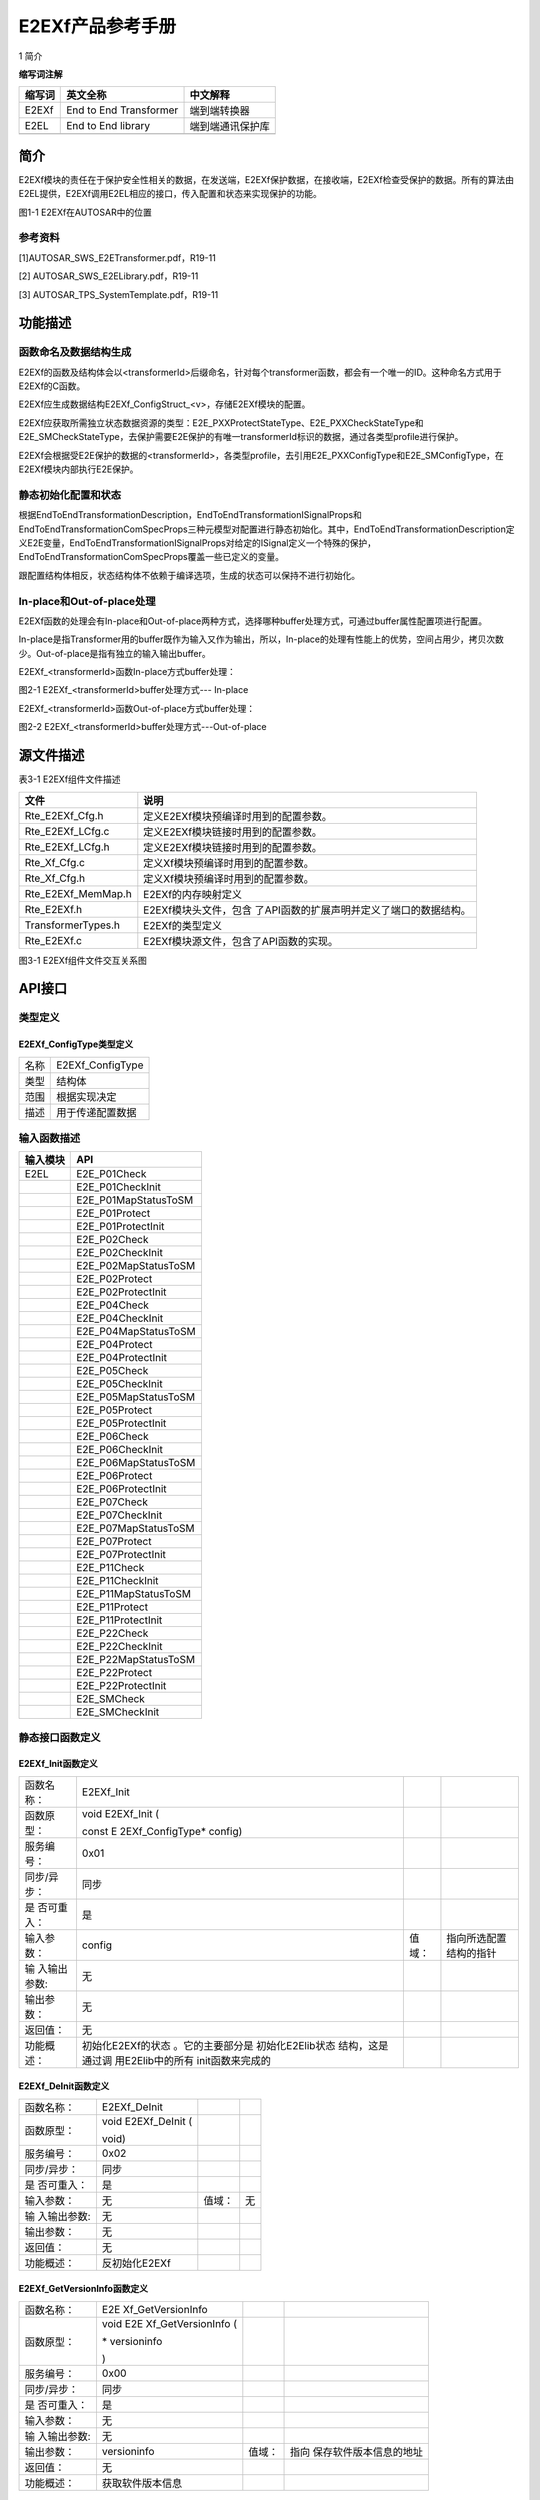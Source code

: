 ===================
E2EXf产品参考手册
===================



1 简介 

**缩写词注解**

+------------+---------------------------+----------------------------+
| **缩写词** | **英文全称**              | **中文解释**               |
+------------+---------------------------+----------------------------+
| E2EXf      | End to End Transformer    | 端到端转换器               |
+------------+---------------------------+----------------------------+
| E2EL       | End to End library        | 端到端通讯保护库           |
+------------+---------------------------+----------------------------+
|            |                           |                            |
+------------+---------------------------+----------------------------+




简介
====

E2EXf模块的责任在于保护安全性相关的数据，在发送端，E2EXf保护数据，在接收端，E2EXf检查受保护的数据。所有的算法由E2EL提供，E2EXf调用E2EL相应的接口，传入配置和状态来实现保护的功能。

|image1|

图1-1 E2EXf在AUTOSAR中的位置

参考资料
--------

[1]AUTOSAR_SWS_E2ETransformer.pdf，R19-11

[2] AUTOSAR_SWS_E2ELibrary.pdf，R19-11

[3] AUTOSAR_TPS_SystemTemplate.pdf，R19-11

功能描述
========

函数命名及数据结构生成
----------------------

E2EXf的函数及结构体会以<transformerId>后缀命名，针对每个transformer函数，都会有一个唯一的ID。这种命名方式用于E2EXf的C函数。

E2EXf应生成数据结构E2EXf_ConfigStruct\_<v>，存储E2EXf模块的配置。

E2EXf应获取所需独立状态数据资源的类型：E2E_PXXProtectStateType、E2E_PXXCheckStateType和E2E_SMCheckStateType，去保护需要E2E保护的有唯一transformerId标识的数据，通过各类型profile进行保护。

E2EXf会根据受E2E保护的数据的<transformerId>，各类型profile，去引用E2E_PXXConfigType和E2E_SMConfigType，在E2EXf模块内部执行E2E保护。

静态初始化配置和状态
--------------------

根据EndToEndTransformationDescription，EndToEndTransformationISignalProps和EndToEndTransformationComSpecProps三种元模型对配置进行静态初始化。其中，EndToEndTransformationDescription定义E2E变量，EndToEndTransformationISignalProps对给定的ISignal定义一个特殊的保护，EndToEndTransformationComSpecProps覆盖一些已定义的变量。

跟配置结构体相反，状态结构体不依赖于编译选项，生成的状态可以保持不进行初始化。

In-place和Out-of-place处理
--------------------------

E2EXf函数的处理会有In-place和Out-of-place两种方式，选择哪种buffer处理方式，可通过buffer属性配置项进行配置。

In-place是指Transformer用的buffer既作为输入又作为输出，所以，In-place的处理有性能上的优势，空间占用少，拷贝次数少。Out-of-place是指有独立的输入输出buffer。

E2EXf\_<transformerId>函数In-place方式buffer处理：

|image2|

图2-1 E2EXf\_<transformerId>buffer处理方式--- In-place

E2EXf\_<transformerId>函数Out-of-place方式buffer处理：

|image3|

图2-2 E2EXf\_<transformerId>buffer处理方式---Out-of-place

源文件描述
==========

表3-1 E2EXf组件文件描述

+-----------------------+----------------------------------------------+
| **文件**              | **说明**                                     |
+-----------------------+----------------------------------------------+
| Rte_E2EXf_Cfg.h       | 定义E2EXf模块预编译时用到的配置参数。        |
+-----------------------+----------------------------------------------+
| Rte_E2EXf_LCfg.c      | 定义E2EXf模块链接时用到的配置参数。          |
+-----------------------+----------------------------------------------+
| Rte_E2EXf_LCfg.h      | 定义E2EXf模块链接时用到的配置参数。          |
+-----------------------+----------------------------------------------+
| Rte_Xf_Cfg.c          | 定义Xf模块预编译时用到的配置参数。           |
+-----------------------+----------------------------------------------+
| Rte_Xf_Cfg.h          | 定义Xf模块预编译时用到的配置参数。           |
+-----------------------+----------------------------------------------+
| Rte_E2EXf_MemMap.h    | E2EXf的内存映射定义                          |
+-----------------------+----------------------------------------------+
| Rte_E2EXf.h           | E2EXf模块头文件，包含                        |
|                       | 了API函数的扩展声明并定义了端口的数据结构。  |
+-----------------------+----------------------------------------------+
| TransformerTypes.h    | E2EXf的类型定义                              |
+-----------------------+----------------------------------------------+
| Rte_E2EXf.c           | E2EXf模块源文件，包含了API函数的实现。       |
+-----------------------+----------------------------------------------+

|image4|

图3-1 E2EXf组件文件交互关系图

API接口
=======

类型定义
--------

E2EXf_ConfigType类型定义
~~~~~~~~~~~~~~~~~~~~~~~~

+-----------+----------------------------------------------------------+
| 名称      | E2EXf_ConfigType                                         |
+-----------+----------------------------------------------------------+
| 类型      | 结构体                                                   |
+-----------+----------------------------------------------------------+
| 范围      | 根据实现决定                                             |
+-----------+----------------------------------------------------------+
| 描述      | 用于传递配置数据                                         |
+-----------+----------------------------------------------------------+

输入函数描述
------------

+----------------------------------+-----------------------------------+
| **输入模块**                     | **API**                           |
+----------------------------------+-----------------------------------+
| E2EL                             | E2E_P01Check                      |
+----------------------------------+-----------------------------------+
|                                  | E2E_P01CheckInit                  |
+----------------------------------+-----------------------------------+
|                                  | E2E_P01MapStatusToSM              |
+----------------------------------+-----------------------------------+
|                                  | E2E_P01Protect                    |
+----------------------------------+-----------------------------------+
|                                  | E2E_P01ProtectInit                |
+----------------------------------+-----------------------------------+
|                                  | E2E_P02Check                      |
+----------------------------------+-----------------------------------+
|                                  | E2E_P02CheckInit                  |
+----------------------------------+-----------------------------------+
|                                  | E2E_P02MapStatusToSM              |
+----------------------------------+-----------------------------------+
|                                  | E2E_P02Protect                    |
+----------------------------------+-----------------------------------+
|                                  | E2E_P02ProtectInit                |
+----------------------------------+-----------------------------------+
|                                  | E2E_P04Check                      |
+----------------------------------+-----------------------------------+
|                                  | E2E_P04CheckInit                  |
+----------------------------------+-----------------------------------+
|                                  | E2E_P04MapStatusToSM              |
+----------------------------------+-----------------------------------+
|                                  | E2E_P04Protect                    |
+----------------------------------+-----------------------------------+
|                                  | E2E_P04ProtectInit                |
+----------------------------------+-----------------------------------+
|                                  | E2E_P05Check                      |
+----------------------------------+-----------------------------------+
|                                  | E2E_P05CheckInit                  |
+----------------------------------+-----------------------------------+
|                                  | E2E_P05MapStatusToSM              |
+----------------------------------+-----------------------------------+
|                                  | E2E_P05Protect                    |
+----------------------------------+-----------------------------------+
|                                  | E2E_P05ProtectInit                |
+----------------------------------+-----------------------------------+
|                                  | E2E_P06Check                      |
+----------------------------------+-----------------------------------+
|                                  | E2E_P06CheckInit                  |
+----------------------------------+-----------------------------------+
|                                  | E2E_P06MapStatusToSM              |
+----------------------------------+-----------------------------------+
|                                  | E2E_P06Protect                    |
+----------------------------------+-----------------------------------+
|                                  | E2E_P06ProtectInit                |
+----------------------------------+-----------------------------------+
|                                  | E2E_P07Check                      |
+----------------------------------+-----------------------------------+
|                                  | E2E_P07CheckInit                  |
+----------------------------------+-----------------------------------+
|                                  | E2E_P07MapStatusToSM              |
+----------------------------------+-----------------------------------+
|                                  | E2E_P07Protect                    |
+----------------------------------+-----------------------------------+
|                                  | E2E_P07ProtectInit                |
+----------------------------------+-----------------------------------+
|                                  | E2E_P11Check                      |
+----------------------------------+-----------------------------------+
|                                  | E2E_P11CheckInit                  |
+----------------------------------+-----------------------------------+
|                                  | E2E_P11MapStatusToSM              |
+----------------------------------+-----------------------------------+
|                                  | E2E_P11Protect                    |
+----------------------------------+-----------------------------------+
|                                  | E2E_P11ProtectInit                |
+----------------------------------+-----------------------------------+
|                                  | E2E_P22Check                      |
+----------------------------------+-----------------------------------+
|                                  | E2E_P22CheckInit                  |
+----------------------------------+-----------------------------------+
|                                  | E2E_P22MapStatusToSM              |
+----------------------------------+-----------------------------------+
|                                  | E2E_P22Protect                    |
+----------------------------------+-----------------------------------+
|                                  | E2E_P22ProtectInit                |
+----------------------------------+-----------------------------------+
|                                  | E2E_SMCheck                       |
+----------------------------------+-----------------------------------+
|                                  | E2E_SMCheckInit                   |
+----------------------------------+-----------------------------------+

静态接口函数定义
----------------

E2EXf_Init函数定义
~~~~~~~~~~~~~~~~~~

+-------------+-------------------+---------+-------------------------+
| 函数名称：  | E2EXf_Init        |         |                         |
+-------------+-------------------+---------+-------------------------+
| 函数原型：  | void E2EXf_Init ( |         |                         |
|             |                   |         |                         |
|             | const             |         |                         |
|             | E                 |         |                         |
|             | 2EXf_ConfigType\* |         |                         |
|             | config)           |         |                         |
+-------------+-------------------+---------+-------------------------+
| 服务编号：  | 0x01              |         |                         |
+-------------+-------------------+---------+-------------------------+
| 同步/异步： | 同步              |         |                         |
+-------------+-------------------+---------+-------------------------+
| 是          | 是                |         |                         |
| 否可重入：  |                   |         |                         |
+-------------+-------------------+---------+-------------------------+
| 输入参数：  | config            | 值域：  | 指向所选配置结构的指针  |
+-------------+-------------------+---------+-------------------------+
| 输          | 无                |         |                         |
| 入输出参数: |                   |         |                         |
+-------------+-------------------+---------+-------------------------+
| 输出参数：  | 无                |         |                         |
+-------------+-------------------+---------+-------------------------+
| 返回值：    | 无                |         |                         |
+-------------+-------------------+---------+-------------------------+
| 功能概述：  | 初始化E2EXf的状态 |         |                         |
|             | 。它的主要部分是  |         |                         |
|             | 初始化E2Elib状态  |         |                         |
|             | 结构，这是通过调  |         |                         |
|             | 用E2Elib中的所有  |         |                         |
|             | init函数来完成的  |         |                         |
+-------------+-------------------+---------+-------------------------+

E2EXf_DeInit函数定义
~~~~~~~~~~~~~~~~~~~~

+-------------+-------------------+---------+-------------------------+
| 函数名称：  | E2EXf_DeInit      |         |                         |
+-------------+-------------------+---------+-------------------------+
| 函数原型：  | void E2EXf_DeInit |         |                         |
|             | (                 |         |                         |
|             |                   |         |                         |
|             | void)             |         |                         |
+-------------+-------------------+---------+-------------------------+
| 服务编号：  | 0x02              |         |                         |
+-------------+-------------------+---------+-------------------------+
| 同步/异步： | 同步              |         |                         |
+-------------+-------------------+---------+-------------------------+
| 是          | 是                |         |                         |
| 否可重入：  |                   |         |                         |
+-------------+-------------------+---------+-------------------------+
| 输入参数：  | 无                | 值域：  | 无                      |
+-------------+-------------------+---------+-------------------------+
| 输          | 无                |         |                         |
| 入输出参数: |                   |         |                         |
+-------------+-------------------+---------+-------------------------+
| 输出参数：  | 无                |         |                         |
+-------------+-------------------+---------+-------------------------+
| 返回值：    | 无                |         |                         |
+-------------+-------------------+---------+-------------------------+
| 功能概述：  | 反初始化E2EXf     |         |                         |
+-------------+-------------------+---------+-------------------------+

E2EXf_GetVersionInfo函数定义
~~~~~~~~~~~~~~~~~~~~~~~~~~~~

+-------------+-------------------+---------+-------------------------+
| 函数名称：  | E2E               |         |                         |
|             | Xf_GetVersionInfo |         |                         |
+-------------+-------------------+---------+-------------------------+
| 函数原型：  | void              |         |                         |
|             | E2E               |         |                         |
|             | Xf_GetVersionInfo |         |                         |
|             | (                 |         |                         |
|             |                   |         |                         |
|             | \* versioninfo    |         |                         |
|             |                   |         |                         |
|             | )                 |         |                         |
+-------------+-------------------+---------+-------------------------+
| 服务编号：  | 0x00              |         |                         |
+-------------+-------------------+---------+-------------------------+
| 同步/异步： | 同步              |         |                         |
+-------------+-------------------+---------+-------------------------+
| 是          | 是                |         |                         |
| 否可重入：  |                   |         |                         |
+-------------+-------------------+---------+-------------------------+
| 输入参数：  | 无                |         |                         |
+-------------+-------------------+---------+-------------------------+
| 输          | 无                |         |                         |
| 入输出参数: |                   |         |                         |
+-------------+-------------------+---------+-------------------------+
| 输出参数：  | versioninfo       | 值域：  | 指向                    |
|             |                   |         | 保存软件版本信息的地址  |
+-------------+-------------------+---------+-------------------------+
| 返回值：    | 无                |         |                         |
+-------------+-------------------+---------+-------------------------+
| 功能概述：  | 获取软件版本信息  |         |                         |
+-------------+-------------------+---------+-------------------------+

E2EXf\_<transformerId>函数定义
~~~~~~~~~~~~~~~~~~~~~~~~~~~~~~

+-------------+-------------------+---------+-------------------------+
| 函数名称：  | E2EXf             |         |                         |
|             | \_<transformerId> |         |                         |
+-------------+-------------------+---------+-------------------------+
| 函数原型：  | uint8             |         |                         |
|             | E2EXf             |         |                         |
|             | \_<transformerId> |         |                         |
|             | (                 |         |                         |
|             |                   |         |                         |
|             | uint8\* buffer,   |         |                         |
|             |                   |         |                         |
|             | uint32\*          |         |                         |
|             | bufferLength,     |         |                         |
|             |                   |         |                         |
|             | [const uint8\*    |         |                         |
|             | inputBuffer],     |         |                         |
|             |                   |         |                         |
|             | uint32            |         |                         |
|             | inputBufferLength |         |                         |
|             |                   |         |                         |
|             | )                 |         |                         |
+-------------+-------------------+---------+-------------------------+
| 服务编号：  | 0x03              |         |                         |
+-------------+-------------------+---------+-------------------------+
| 同步/异步： | 同步              |         |                         |
+-------------+-------------------+---------+-------------------------+
| 是          | 否                |         |                         |
| 否可重入：  |                   |         |                         |
+-------------+-------------------+---------+-------------------------+
| 输入参数：  | inputBuffer       | 值域：  | 输入数据                |
+-------------+-------------------+---------+-------------------------+
|             | inputBufferLength | 值域：  | 输入数据长度            |
+-------------+-------------------+---------+-------------------------+
| 输          | buffer            | 值域：  | 输出数据                |
| 入输出参数: |                   |         |                         |
+-------------+-------------------+---------+-------------------------+
| 输出参数：  | bufferLength      | 值域：  | 输出数据长度            |
+-------------+-------------------+---------+-------------------------+
| 返回值：    | uint8：0x00       |         |                         |
|             | (E_OK) 0xFF       |         |                         |
|             | (E_SAFETY_H       |         |                         |
|             | ARD_RUNTIMEERROR) |         |                         |
+-------------+-------------------+---------+-------------------------+
| 功能概述：  | 对传入数          |         |                         |
|             | 据进行保护,<trans |         |                         |
|             | formerId>由配置决 |         |                         |
|             | 定，是动态生成的  |         |                         |
+-------------+-------------------+---------+-------------------------+

E2EXf_Inv\_<transformerId>函数定义
~~~~~~~~~~~~~~~~~~~~~~~~~~~~~~~~~~

+-------------+-------------------+---------+-------------------------+
| 函数名称：  | E2EXf_Inv         |         |                         |
|             | \_<transformerId> |         |                         |
+-------------+-------------------+---------+-------------------------+
| 函数原型：  | uint8             |         |                         |
|             | E2EXf_Inv         |         |                         |
|             | \_<transformerId> |         |                         |
|             | (                 |         |                         |
|             |                   |         |                         |
|             | uint8\* buffer,   |         |                         |
|             |                   |         |                         |
|             | uint32\*          |         |                         |
|             | bufferLength,     |         |                         |
|             |                   |         |                         |
|             | [const uint8\*    |         |                         |
|             | inputBuffer],     |         |                         |
|             |                   |         |                         |
|             | uint32            |         |                         |
|             | inputBufferLength |         |                         |
|             |                   |         |                         |
|             | )                 |         |                         |
+-------------+-------------------+---------+-------------------------+
| 服务编号：  | 0x04              |         |                         |
+-------------+-------------------+---------+-------------------------+
| 同步/异步： | 同步              |         |                         |
+-------------+-------------------+---------+-------------------------+
| 是          | 否                |         |                         |
| 否可重入：  |                   |         |                         |
+-------------+-------------------+---------+-------------------------+
| 输入参数：  | inputBuffer       | 值域：  | 输入数据                |
+-------------+-------------------+---------+-------------------------+
|             | inputBufferLength | 值域：  | 输入数据长度            |
+-------------+-------------------+---------+-------------------------+
| 输          | buffer            | 值域：  | 输出数据                |
| 入输出参数: |                   |         |                         |
+-------------+-------------------+---------+-------------------------+
| 输出参数：  | bufferLength      | 值域：  | 输出数据长度            |
+-------------+-------------------+---------+-------------------------+
| 返回值：    | 0x00 (E_OK) This  |         |                         |
|             | means VALID_OK    |         |                         |
|             |                   |         |                         |
|             | 0x01              |         |                         |
|             | (E_               |         |                         |
|             | SAFETY_VALID_REP) |         |                         |
|             |                   |         |                         |
|             | 0x02              |         |                         |
|             | (E_               |         |                         |
|             | SAFETY_VALID_SEQ) |         |                         |
|             |                   |         |                         |
|             | 0x03              |         |                         |
|             | (E_               |         |                         |
|             | SAFETY_VALID_ERR) |         |                         |
|             |                   |         |                         |
|             | 0x05              |         |                         |
|             | (E_               |         |                         |
|             | SAFETY_VALID_NND) |         |                         |
|             |                   |         |                         |
|             | 0x20              |         |                         |
|             | (E_               |         |                         |
|             | SAFETY_NODATA_OK) |         |                         |
|             |                   |         |                         |
|             | 0x21              |         |                         |
|             | (E_S              |         |                         |
|             | AFETY_NODATA_REP) |         |                         |
|             |                   |         |                         |
|             | 0x22              |         |                         |
|             | (E_S              |         |                         |
|             | AFETY_NODATA_SEQ) |         |                         |
|             |                   |         |                         |
|             | 0x23              |         |                         |
|             | (E_S              |         |                         |
|             | AFETY_NODATA_ERR) |         |                         |
|             |                   |         |                         |
|             | 0x25              |         |                         |
|             | (E_S              |         |                         |
|             | AFETY_NODATA_NND) |         |                         |
|             |                   |         |                         |
|             | 0x30              |         |                         |
|             | (                 |         |                         |
|             | E_SAFETY_INIT_OK) |         |                         |
|             |                   |         |                         |
|             | 0x31              |         |                         |
|             | (E                |         |                         |
|             | _SAFETY_INIT_REP) |         |                         |
|             |                   |         |                         |
|             | 0x32              |         |                         |
|             | (E                |         |                         |
|             | _SAFETY_INIT_SEQ) |         |                         |
|             |                   |         |                         |
|             | 0x33              |         |                         |
|             | (E                |         |                         |
|             | _SAFETY_INIT_ERR) |         |                         |
|             |                   |         |                         |
|             | 0x35              |         |                         |
|             | (E                |         |                         |
|             | _SAFETY_INIT_NND) |         |                         |
|             |                   |         |                         |
|             | 0x40              |         |                         |
|             | (E_S              |         |                         |
|             | AFETY_INVALID_OK) |         |                         |
|             |                   |         |                         |
|             | 0x41              |         |                         |
|             | (E_SA             |         |                         |
|             | FETY_INVALID_REP) |         |                         |
|             |                   |         |                         |
|             | 0x42              |         |                         |
|             | (E_SA             |         |                         |
|             | FETY_INVALID_SEQ) |         |                         |
|             |                   |         |                         |
|             | 0x43              |         |                         |
|             | (E_SA             |         |                         |
|             | FETY_INVALID_ERR) |         |                         |
|             |                   |         |                         |
|             | 0x45              |         |                         |
|             | (E_SA             |         |                         |
|             | FETY_INVALID_NND) |         |                         |
|             |                   |         |                         |
|             | 0x77              |         |                         |
|             | (E_SAFETY_S       |         |                         |
|             | OFT_RUNTIMEERROR) |         |                         |
|             |                   |         |                         |
|             | 0xFF              |         |                         |
|             | (E_SAFETY_H       |         |                         |
|             | ARD_RUNTIMEERROR) |         |                         |
+-------------+-------------------+---------+-------------------------+
| 功能概述：  | 对传入数          |         |                         |
|             | 据进行检查,<trans |         |                         |
|             | formerId>由配置决 |         |                         |
|             | 定，是动态生成的  |         |                         |
+-------------+-------------------+---------+-------------------------+

可配置函数定义
--------------

无。

配置
====

E2EXfrmGeneral
--------------

|image5|

图5-1 E2EXfrmGeneral容器配置图

表5‑1 E2EXfrmGeneral属性描述

+--------+-----------+-----------------------+-----------+------------+
| **UI   | **描述**  |                       |           |            |
| 名称** |           |                       |           |            |
+--------+-----------+-----------------------+-----------+------------+
| E      | 取值范围  | TRUE,FALSE            | 默认取值  | FALSE      |
| 2EXfVe |           |                       |           |            |
| rsionI |           |                       |           |            |
| nfoApi |           |                       |           |            |
+--------+-----------+-----------------------+-----------+------------+
|        | 参数描述  | 打开或关闭版本信息API |           |            |
+--------+-----------+-----------------------+-----------+------------+
|        | 依赖关系  | 无                    |           |            |
+--------+-----------+-----------------------+-----------+------------+
| E      | 取值范围  | TRUE,FALSE            | 默认取值  | FALSE      |
| 2EXfDe |           |                       |           |            |
| vError |           |                       |           |            |
| Detect |           |                       |           |            |
+--------+-----------+-----------------------+-----------+------------+
|        | 参数描述  | 启用或                |           |            |
|        |           | 禁用开发错误检测开关  |           |            |
+--------+-----------+-----------------------+-----------+------------+
|        | 依赖关系  | 无                    |           |            |
+--------+-----------+-----------------------+-----------+------------+

E2ETransformer
~~~~~~~~~~~~~~

|image6|

图5-2 E2ETransformer容器配置图

表5‑2 E2ETransformer属性描述

+--------+-----------+-----------------------+-----------+------------+
| **UI   | **描述**  |                       |           |            |
| 名称** |           |                       |           |            |
+--------+-----------+-----------------------+-----------+------------+
| E2     | 取值范围  | Reference to          | 默认取值  | 无         |
| EISign |           | [EndToEndTransf       |           |            |
| alProp |           | ormationISignalProps] |           |            |
+--------+-----------+-----------------------+-----------+------------+
|        | 参数描述  | 被transform           |           |            |
|        |           | er引用的EndToEndTrans |           |            |
|        |           | formationISignalProps |           |            |
+--------+-----------+-----------------------+-----------+------------+
|        | 依赖关系  | 无                    |           |            |
+--------+-----------+-----------------------+-----------+------------+
| E2     | 取值范围  | Reference to          | 默认取值  | 无         |
| EComSp |           | [EndToEndTransf       |           |            |
| ecProp |           | ormationComSpecProps] |           |            |
+--------+-----------+-----------------------+-----------+------------+
|        | 参数描述  | 被transform           |           |            |
|        |           | er引用的EndToEndTrans |           |            |
|        |           | formationComSpecProps |           |            |
+--------+-----------+-----------------------+-----------+------------+
|        | 依赖关系  | 无                    |           |            |
+--------+-----------+-----------------------+-----------+------------+

EndToEndTransformationISignalProps
~~~~~~~~~~~~~~~~~~~~~~~~~~~~~~~~~~

|image7|

图5-3 EndToEndTransformationISignalProps容器配置图

表5‑3 EndToEndTransformationISignalProps属性描述

+--------+-----------+---------------+------+-------+---+------------+
| **UI   | **描述**  |               |      |       |   |            |
| 名称** |           |               |      |       |   |            |
+--------+-----------+---------------+------+-------+---+------------+
| dataId | 取值范围  | 0~4294967295  |      | 默认  |   | 0          |
|        |           |               |      | 取值  |   |            |
+--------+-----------+---------------+------+-------+---+------------+
|        | 参数描述  | 表示一个唯一  |      |       |   |            |
|        |           | 的数字标识符  |      |       |   |            |
+--------+-----------+---------------+------+-------+---+------------+
|        | 依赖关系  | if(EndToE     |      |       |   |            |
|        |           | ndTransformat |      |       |   |            |
|        |           | ionDescriptio |      |       |   |            |
|        |           | n.profileName |      |       |   |            |
|        |           | ==            |      |       |   |            |
|        |           | profile_01|\| |      |       |   |            |
|        |           | profi         |      |       |   |            |
|        |           | le_11),dataId |      |       |   |            |
|        |           | multiplicity  |      |       |   |            |
|        |           | attribute     |      |       |   |            |
|        |           | shall be      |      |       |   |            |
|        |           | 1,and shall   |      |       |   |            |
|        |           | be in the     |      |       |   |            |
|        |           | range         |      |       |   |            |
|        |           | 0-65535;      |      |       |   |            |
|        |           |               |      |       |   |            |
|        |           | if(EndToE     |      |       |   |            |
|        |           | ndTransformat |      |       |   |            |
|        |           | ionDescriptio |      |       |   |            |
|        |           | n.profileName |      |       |   |            |
|        |           | ==            |      |       |   |            |
|        |           | profile_01|\| |      |       |   |            |
|        |           | profile_11)   |      |       |   |            |
|        |           | &&(dataIdMode |      |       |   |            |
|        |           | ==            |      |       |   |            |
|        |           | lower         |      |       |   |            |
|        |           | 12Bit),dataId |      |       |   |            |
|        |           | value range   |      |       |   |            |
|        |           | shall be in   |      |       |   |            |
|        |           | 256-65535;    |      |       |   |            |
|        |           |               |      |       |   |            |
|        |           | if(EndToE     |      |       |   |            |
|        |           | ndTransformat |      |       |   |            |
|        |           | ionDescriptio |      |       |   |            |
|        |           | n.profileName |      |       |   |            |
|        |           | ==            |      |       |   |            |
|        |           | profile_02|\| |      |       |   |            |
|        |           | profi         |      |       |   |            |
|        |           | le_22),dataId |      |       |   |            |
|        |           | multiplicity  |      |       |   |            |
|        |           | attribute     |      |       |   |            |
|        |           | shall be      |      |       |   |            |
|        |           | 16,and value  |      |       |   |            |
|        |           | shall be in   |      |       |   |            |
|        |           | the range     |      |       |   |            |
|        |           | 0-255;        |      |       |   |            |
|        |           |               |      |       |   |            |
|        |           | if            |      |       |   |            |
|        |           | (EndToE       |      |       |   |            |
|        |           | ndTransformat |      |       |   |            |
|        |           | ionDescriptio |      |       |   |            |
|        |           | n.profileName |      |       |   |            |
|        |           | ==            |      |       |   |            |
|        |           | profile_01)   |      |       |   |            |
|        |           | &&            |      |       |   |            |
|        |           | (dataIDMode   |      |       |   |            |
|        |           | ==            |      |       |   |            |
|        |           | LOWER8BIT),   |      |       |   |            |
|        |           | dataId high   |      |       |   |            |
|        |           | byte shall be |      |       |   |            |
|        |           | 0, low byte   |      |       |   |            |
|        |           | valid,and     |      |       |   |            |
|        |           | value shall   |      |       |   |            |
|        |           | be in the     |      |       |   |            |
|        |           | range 0-255;  |      |       |   |            |
|        |           |               |      |       |   |            |
|        |           | if            |      |       |   |            |
|        |           | (EndToE       |      |       |   |            |
|        |           | ndTransformat |      |       |   |            |
|        |           | ionDescriptio |      |       |   |            |
|        |           | n.profileName |      |       |   |            |
|        |           | ==            |      |       |   |            |
|        |           | profile_01|\| |      |       |   |            |
|        |           | profile_11)   |      |       |   |            |
|        |           | &&            |      |       |   |            |
|        |           | (dataIDMode   |      |       |   |            |
|        |           | ==            |      |       |   |            |
|        |           | LOWER12BIT),  |      |       |   |            |
|        |           | dataId high   |      |       |   |            |
|        |           | byte high     |      |       |   |            |
|        |           | nibble shall  |      |       |   |            |
|        |           | be 0, high    |      |       |   |            |
|        |           | byte low      |      |       |   |            |
|        |           | nibble and    |      |       |   |            |
|        |           | low byte      |      |       |   |            |
|        |           | valid;        |      |       |   |            |
|        |           |               |      |       |   |            |
|        |           | if            |      |       |   |            |
|        |           | profileName   |      |       |   |            |
|        |           | == profile_01 |      |       |   |            |
|        |           | \|\|          |      |       |   |            |
|        |           | profile_05    |      |       |   |            |
|        |           | \|\|          |      |       |   |            |
|        |           | profile_06|\| |      |       |   |            |
|        |           | profi         |      |       |   |            |
|        |           | le_11，dataId |      |       |   |            |
|        |           | type shall be |      |       |   |            |
|        |           | uint16;       |      |       |   |            |
|        |           |               |      |       |   |            |
|        |           | if            |      |       |   |            |
|        |           | profileName   |      |       |   |            |
|        |           | ==            |      |       |   |            |
|        |           | profile_02|\| |      |       |   |            |
|        |           | profi         |      |       |   |            |
|        |           | le_22，dataId |      |       |   |            |
|        |           | type shall be |      |       |   |            |
|        |           | uint8;        |      |       |   |            |
|        |           |               |      |       |   |            |
|        |           | if            |      |       |   |            |
|        |           | profileName   |      |       |   |            |
|        |           | ==            |      |       |   |            |
|        |           | profile_04|\| |      |       |   |            |
|        |           | profi         |      |       |   |            |
|        |           | le_07，dataId |      |       |   |            |
|        |           | type shall be |      |       |   |            |
|        |           | uint32.       |      |       |   |            |
+--------+-----------+---------------+------+-------+---+------------+
| data   | 取值范围  | 0~65535       |      | 默认  |   | 0          |
| Length |           |               |      | 取值  |   |            |
+--------+-----------+---------------+------+-------+---+------------+
|        | 参数描述  | 数据的长      |      |       |   |            |
|        |           | 度，单位为位  |      |       |   |            |
+--------+-----------+---------------+------+-------+---+------------+
|        | 依赖关系  | if(EndToE     |      |       |   |            |
|        |           | ndTransformat |      |       |   |            |
|        |           | ionDescriptio |      |       |   |            |
|        |           | n.profileName |      |       |   |            |
|        |           | == profile_01 |      |       |   |            |
|        |           | \|\|          |      |       |   |            |
|        |           | profile_02    |      |       |   |            |
|        |           | \|\|          |      |       |   |            |
|        |           | profile_05|\| |      |       |   |            |
|        |           | profile_11|\| |      |       |   |            |
|        |           | profile_2     |      |       |   |            |
|        |           | 2),dataLength |      |       |   |            |
|        |           | multiplicity  |      |       |   |            |
|        |           | attribute     |      |       |   |            |
|        |           | shall be 1;   |      |       |   |            |
|        |           |               |      |       |   |            |
|        |           | if(EndToE     |      |       |   |            |
|        |           | ndTransformat |      |       |   |            |
|        |           | ionDescriptio |      |       |   |            |
|        |           | n.profileName |      |       |   |            |
|        |           | == profile_04 |      |       |   |            |
|        |           | \|\|          |      |       |   |            |
|        |           | profile_      |      |       |   |            |
|        |           | 06||profile_0 |      |       |   |            |
|        |           | 7),dataLength |      |       |   |            |
|        |           | multiplicity  |      |       |   |            |
|        |           | attribute     |      |       |   |            |
|        |           | shall be 0;   |      |       |   |            |
|        |           |               |      |       |   |            |
|        |           | if            |      |       |   |            |
|        |           | EndToE        |      |       |   |            |
|        |           | ndTransformat |      |       |   |            |
|        |           | ionDescriptio |      |       |   |            |
|        |           | n.profileName |      |       |   |            |
|        |           | ==            |      |       |   |            |
|        |           | profile_      |      |       |   |            |
|        |           | 01,dataLength |      |       |   |            |
|        |           | shall be a    |      |       |   |            |
|        |           | multiple of 8 |      |       |   |            |
|        |           | and shall be  |      |       |   |            |
|        |           | 2*8bit        |      |       |   |            |
|        |           | s≤dataLength≤ |      |       |   |            |
|        |           | 240 bits;     |      |       |   |            |
|        |           |               |      |       |   |            |
|        |           | if            |      |       |   |            |
|        |           | EndToE        |      |       |   |            |
|        |           | ndTransformat |      |       |   |            |
|        |           | ionDescriptio |      |       |   |            |
|        |           | n.profileName |      |       |   |            |
|        |           | ==            |      |       |   |            |
|        |           | profile_      |      |       |   |            |
|        |           | 02,dataLength |      |       |   |            |
|        |           | shall be a    |      |       |   |            |
|        |           | multiple of   |      |       |   |            |
|        |           | 8;and shall   |      |       |   |            |
|        |           | be            |      |       |   |            |
|        |           | 2*8bit        |      |       |   |            |
|        |           | s≤dataLength≤ |      |       |   |            |
|        |           | 8*256 bits;   |      |       |   |            |
|        |           |               |      |       |   |            |
|        |           | if            |      |       |   |            |
|        |           | EndToE        |      |       |   |            |
|        |           | ndTransformat |      |       |   |            |
|        |           | ionDescriptio |      |       |   |            |
|        |           | n.profileName |      |       |   |            |
|        |           | ==            |      |       |   |            |
|        |           | profile_      |      |       |   |            |
|        |           | 05,dataLength |      |       |   |            |
|        |           | shall be a    |      |       |   |            |
|        |           | multiple of   |      |       |   |            |
|        |           | 8,and shall   |      |       |   |            |
|        |           | be 3*8bits =< |      |       |   |            |
|        |           | dataLength≤   |      |       |   |            |
|        |           | 4096*8 bits;  |      |       |   |            |
|        |           |               |      |       |   |            |
|        |           | if            |      |       |   |            |
|        |           | EndToE        |      |       |   |            |
|        |           | ndTransformat |      |       |   |            |
|        |           | ionDescriptio |      |       |   |            |
|        |           | n.profileName |      |       |   |            |
|        |           | ==            |      |       |   |            |
|        |           | profile_      |      |       |   |            |
|        |           | 11,dataLength |      |       |   |            |
|        |           | shall be a    |      |       |   |            |
|        |           | multiple of 8 |      |       |   |            |
|        |           | and shall be  |      |       |   |            |
|        |           | 2*8bit        |      |       |   |            |
|        |           | s≤dataLength≤ |      |       |   |            |
|        |           | 240 bits;     |      |       |   |            |
|        |           |               |      |       |   |            |
|        |           | if            |      |       |   |            |
|        |           | EndToE        |      |       |   |            |
|        |           | ndTransformat |      |       |   |            |
|        |           | ionDescriptio |      |       |   |            |
|        |           | n.profileName |      |       |   |            |
|        |           | ==            |      |       |   |            |
|        |           | profile_      |      |       |   |            |
|        |           | 22,dataLength |      |       |   |            |
|        |           | shall be a    |      |       |   |            |
|        |           | multiple of   |      |       |   |            |
|        |           | 8;and shall   |      |       |   |            |
|        |           | be            |      |       |   |            |
|        |           | 2*8bit        |      |       |   |            |
|        |           | s≤dataLength≤ |      |       |   |            |
|        |           | 8*256 bits.   |      |       |   |            |
+--------+-----------+---------------+------+-------+---+------------+
| m      | 取值范围  | 0~65535       |      | 默认  |   | 0          |
| axData |           |               |      | 取值  |   |            |
| Length |           |               |      |       |   |            |
+--------+-----------+---------------+------+-------+---+------------+
|        | 参数描述  | 数            |      |       |   |            |
|        |           | 据的最大长度  |      |       |   |            |
|        |           | ，以位为单位  |      |       |   |            |
+--------+-----------+---------------+------+-------+---+------------+
|        | 依赖关系  | if(EndToE     |      |       |   |            |
|        |           | ndTransformat |      |       |   |            |
|        |           | ionDescriptio |      |       |   |            |
|        |           | n.profileName |      |       |   |            |
|        |           | == profile_01 |      |       |   |            |
|        |           | \|\|          |      |       |   |            |
|        |           | profile_02    |      |       |   |            |
|        |           | \|\|          |      |       |   |            |
|        |           | profile_05|\| |      |       |   |            |
|        |           | profile_11    |      |       |   |            |
|        |           | \|\|          |      |       |   |            |
|        |           | profile_22),  |      |       |   |            |
|        |           | maxDataLength |      |       |   |            |
|        |           | multiplicity  |      |       |   |            |
|        |           | attribute     |      |       |   |            |
|        |           | shall be 0;   |      |       |   |            |
|        |           |               |      |       |   |            |
|        |           | if(EndToE     |      |       |   |            |
|        |           | ndTransformat |      |       |   |            |
|        |           | ionDescriptio |      |       |   |            |
|        |           | n.profileName |      |       |   |            |
|        |           | == profile_04 |      |       |   |            |
|        |           | \|\|          |      |       |   |            |
|        |           | profile_06|\| |      |       |   |            |
|        |           | profile_07),  |      |       |   |            |
|        |           | maxDataLength |      |       |   |            |
|        |           | multiplicity  |      |       |   |            |
|        |           | attribute     |      |       |   |            |
|        |           | shall be      |      |       |   |            |
|        |           | 1;the value   |      |       |   |            |
|        |           | shall be a    |      |       |   |            |
|        |           | multiple of   |      |       |   |            |
|        |           | 8;            |      |       |   |            |
|        |           |               |      |       |   |            |
|        |           | if            |      |       |   |            |
|        |           | profileName   |      |       |   |            |
|        |           | ==            |      |       |   |            |
|        |           | profile_04,   |      |       |   |            |
|        |           | minDataLength |      |       |   |            |
|        |           | ≤maxData      |      |       |   |            |
|        |           | Length≤4096*8 |      |       |   |            |
|        |           | bits;         |      |       |   |            |
|        |           |               |      |       |   |            |
|        |           | if            |      |       |   |            |
|        |           | profileName   |      |       |   |            |
|        |           | ==            |      |       |   |            |
|        |           | profile_06,   |      |       |   |            |
|        |           | minDataLength |      |       |   |            |
|        |           | ≤maxData      |      |       |   |            |
|        |           | Length≤4096*8 |      |       |   |            |
|        |           | bits;         |      |       |   |            |
|        |           |               |      |       |   |            |
|        |           | if            |      |       |   |            |
|        |           | profileName   |      |       |   |            |
|        |           | ==            |      |       |   |            |
|        |           | profile_07,   |      |       |   |            |
|        |           | minDataLength |      |       |   |            |
|        |           | ≤maxDataLeng  |      |       |   |            |
|        |           | th≤4294967295 |      |       |   |            |
|        |           | bits.         |      |       |   |            |
+--------+-----------+---------------+------+-------+---+------------+
| m      | 取值范围  | 0~65535       |      | 默认  |   | 0          |
| inData |           |               |      | 取值  |   |            |
| Length |           |               |      |       |   |            |
+--------+-----------+---------------+------+-------+---+------------+
|        | 参数描述  | 数            |      |       |   |            |
|        |           | 据的最小长度  |      |       |   |            |
|        |           | ，以位为单位  |      |       |   |            |
+--------+-----------+---------------+------+-------+---+------------+
|        | 依赖关系  | if(EndToE     |      |       |   |            |
|        |           | ndTransformat |      |       |   |            |
|        |           | ionDescriptio |      |       |   |            |
|        |           | n.profileName |      |       |   |            |
|        |           | == profile_01 |      |       |   |            |
|        |           | \|\|          |      |       |   |            |
|        |           | profile_02    |      |       |   |            |
|        |           | \|\|          |      |       |   |            |
|        |           | profile_05    |      |       |   |            |
|        |           | \|\|          |      |       |   |            |
|        |           | profile_11    |      |       |   |            |
|        |           | \|\|          |      |       |   |            |
|        |           | profile_22),  |      |       |   |            |
|        |           | minDataLength |      |       |   |            |
|        |           | multiplicity  |      |       |   |            |
|        |           | attribute     |      |       |   |            |
|        |           | shall be 0;   |      |       |   |            |
|        |           |               |      |       |   |            |
|        |           | if(EndToE     |      |       |   |            |
|        |           | ndTransformat |      |       |   |            |
|        |           | ionDescriptio |      |       |   |            |
|        |           | n.profileName |      |       |   |            |
|        |           | == profile_04 |      |       |   |            |
|        |           | \|\|          |      |       |   |            |
|        |           | profile_06|\| |      |       |   |            |
|        |           | profile_07),  |      |       |   |            |
|        |           | minDataLength |      |       |   |            |
|        |           | multiplicity  |      |       |   |            |
|        |           | attribute     |      |       |   |            |
|        |           | shall be      |      |       |   |            |
|        |           | 1;the value   |      |       |   |            |
|        |           | shall be a    |      |       |   |            |
|        |           | multiple of   |      |       |   |            |
|        |           | 8;            |      |       |   |            |
|        |           |               |      |       |   |            |
|        |           | if            |      |       |   |            |
|        |           | profileName   |      |       |   |            |
|        |           | ==            |      |       |   |            |
|        |           | profile_04,   |      |       |   |            |
|        |           | 12*8 bits     |      |       |   |            |
|        |           | ≤minData      |      |       |   |            |
|        |           | Length≤4096*8 |      |       |   |            |
|        |           | bits          |      |       |   |            |
|        |           |               |      |       |   |            |
|        |           | if            |      |       |   |            |
|        |           | profileName   |      |       |   |            |
|        |           | ==            |      |       |   |            |
|        |           | profile_06,   |      |       |   |            |
|        |           | 5*8 bits      |      |       |   |            |
|        |           | ≤minData      |      |       |   |            |
|        |           | Length≤4096*8 |      |       |   |            |
|        |           | bits          |      |       |   |            |
|        |           |               |      |       |   |            |
|        |           | if            |      |       |   |            |
|        |           | profileName   |      |       |   |            |
|        |           | ==            |      |       |   |            |
|        |           | profile_07,   |      |       |   |            |
|        |           | 20*8 bits     |      |       |   |            |
|        |           | ≤m            |      |       |   |            |
|        |           | inDataLength≤ |      |       |   |            |
|        |           | maxDataLength |      |       |   |            |
+--------+-----------+---------------+------+-------+---+------------+
| Trans  | 取值范围  | References to |      | 默认  |   | 无         |
| former |           | [Transformati |      | 取值  |   |            |
|        |           | onTechnology] |      |       |   |            |
+--------+-----------+---------------+------+-------+---+------------+
|        | 参数描述  | 引            |      |       |   |            |
|        |           | 用Transformat |      |       |   |            |
|        |           | ionTechnology |      |       |   |            |
+--------+-----------+---------------+------+-------+---+------------+
|        | 依赖关系  | 无            |      |       |   |            |
+--------+-----------+---------------+------+-------+---+------------+
| sy     | 取值范围  | References to | 默认 |       | 无 |           |
| stemSi |           | [Co           | 取值 |       |   |            |
| gnalGr |           | mSignalGroup] |      |       |   |            |
| oupRef |           |               |      |       |   |            |
+--------+-----------+---------------+------+-------+---+------------+
|        | 参数描述  | 对本 I-Pdu    |      |       |   |            |
|        |           | 中包含的所有  |      |       |   |            |
|        |           | 信号组的引用  |      |       |   |            |
+--------+-----------+---------------+------+-------+---+------------+
|        | 依赖关系  | 无            |      |       |   |            |
+--------+-----------+---------------+------+-------+---+------------+
| IS     | 取值范围  | References to | 默认 |       | 无 |           |
| ignals |           | [C            | 取值 |       |   |            |
|        |           | omGroupSignal |      |       |   |            |
|        |           | ]             |      |       |   |            |
+--------+-----------+---------------+------+-------+---+------------+
|        | 参数描述  | 引用此        |      |       |   |            |
|        |           | C             |      |       |   |            |
|        |           | omSignalGroup |      |       |   |            |
|        |           | 所需的        |      |       |   |            |
|        |           | C             |      |       |   |            |
|        |           | omGroupSignal |      |       |   |            |
+--------+-----------+---------------+------+-------+---+------------+
|        | 依赖关系  | 无            |      |       |   |            |
+--------+-----------+---------------+------+-------+---+------------+

EndToEndTransformationComSpecProps
~~~~~~~~~~~~~~~~~~~~~~~~~~~~~~~~~~

|image8|

图5-4 EndToEndTransformationComSpecProps容器配置图

表5‑4 EndToEndTransformationComSpecProps属性描述

+--------+-----------+-----------------------+-----------+------------+
| **UI   | **描述**  |                       |           |            |
| 名称** |           |                       |           |            |
+--------+-----------+-----------------------+-----------+------------+
| di     | 取值范围  | TRUE,FALSE            | 默认取值  | FALSE      |
| sabelE |           |                       |           |            |
| ndToEn |           |                       |           |            |
| dCheck |           |                       |           |            |
+--------+-----------+-----------------------+-----------+------------+
|        | 参数描述  | 禁                    |           |            |
|        |           | 用/启用端到端加密检查 |           |            |
+--------+-----------+-----------------------+-----------+------------+
|        | 依赖关系  | 无                    |           |            |
+--------+-----------+-----------------------+-----------+------------+
| max    | 取值范围  | 0~65535               | 默认取值  | 1          |
| DeltaC |           |                       |           |            |
| ounter |           |                       |           |            |
+--------+-----------+-----------------------+-----------+------------+
|        | 参数描述  | Maximum allowed gap   |           |            |
|        |           | between two counter   |           |            |
|        |           | values of two         |           |            |
|        |           | consecutive checks.   |           |            |
+--------+-----------+-----------------------+-----------+------------+
|        | 依赖关系  | if(End                |           |            |
|        |           | ToEndTransformationDe |           |            |
|        |           | scription.profileName |           |            |
|        |           | == profile_01),       |           |            |
|        |           | maxdeltacounter shall |           |            |
|        |           | be in the range 1-14; |           |            |
|        |           |                       |           |            |
|        |           | if(End                |           |            |
|        |           | ToEndTransformationDe |           |            |
|        |           | scription.profileName |           |            |
|        |           | == profile_02),       |           |            |
|        |           | maxdeltacounter shall |           |            |
|        |           | be in the range 1-15; |           |            |
|        |           |                       |           |            |
|        |           | if(End                |           |            |
|        |           | ToEndTransformationDe |           |            |
|        |           | scription.profileName |           |            |
|        |           | == profile_04),       |           |            |
|        |           | maxdeltacounter shall |           |            |
|        |           | be in the range       |           |            |
|        |           | 1-65535;              |           |            |
|        |           |                       |           |            |
|        |           | if(End                |           |            |
|        |           | ToEndTransformationDe |           |            |
|        |           | scription.profileName |           |            |
|        |           | == profile_05),       |           |            |
|        |           | maxdeltacounter shall |           |            |
|        |           | be in the range       |           |            |
|        |           | 1-255;                |           |            |
|        |           |                       |           |            |
|        |           | if(End                |           |            |
|        |           | ToEndTransformationDe |           |            |
|        |           | scription.profileName |           |            |
|        |           | == profile_06),       |           |            |
|        |           | maxdeltacounter shall |           |            |
|        |           | be in the range       |           |            |
|        |           | 1-255;                |           |            |
|        |           |                       |           |            |
|        |           | if(End                |           |            |
|        |           | ToEndTransformationDe |           |            |
|        |           | scription.profileName |           |            |
|        |           | == profile_07),       |           |            |
|        |           | maxdeltacounter shall |           |            |
|        |           | be in the range       |           |            |
|        |           | 1-4294967295;         |           |            |
|        |           |                       |           |            |
|        |           | if(End                |           |            |
|        |           | ToEndTransformationDe |           |            |
|        |           | scription.profileName |           |            |
|        |           | == profile_11),       |           |            |
|        |           | maxdeltacounter shall |           |            |
|        |           | be in the range 1-14; |           |            |
|        |           |                       |           |            |
|        |           | if(End                |           |            |
|        |           | ToEndTransformationDe |           |            |
|        |           | scription.profileName |           |            |
|        |           | == profile_22),       |           |            |
|        |           | maxdeltacounter shall |           |            |
|        |           | be in the range 1-15. |           |            |
+--------+-----------+-----------------------+-----------+------------+
| maxEr  | 取值范围  | 0~255                 | 默认取值  | 0          |
| rorSta |           |                       |           |            |
| teInit |           |                       |           |            |
+--------+-----------+-----------------------+-----------+------------+
|        | 参数描述  | 在最近一次 WindowSize |           |            |
|        |           | 检查中，确定了状态    |           |            |
|        |           | E2E_SM_INIT 的        |           |            |
|        |           | ProfileStatus 等于    |           |            |
|        |           | E2E_P_ERROR           |           |            |
|        |           | 的最大检查次数        |           |            |
+--------+-----------+-----------------------+-----------+------------+
|        | 依赖关系  | maxErrorStateValid>=m |           |            |
|        |           | axErrorStateInit>=max |           |            |
|        |           | ErrorStateInvalid>=0; |           |            |
|        |           |                       |           |            |
|        |           | minOkStateInit +      |           |            |
|        |           | maxErrorStateInit <=  |           |            |
|        |           | windowSizeValid       |           |            |
+--------+-----------+-----------------------+-----------+------------+
| ma     | 取值范围  | 0~255                 | 默认取值  | 0          |
| xError |           |                       |           |            |
| StateI |           |                       |           |            |
| nvalid |           |                       |           |            |
+--------+-----------+-----------------------+-----------+------------+
|        | 参数描述  | 在最近一次 WindowSize |           |            |
|        |           | 检查中，确定了状态    |           |            |
|        |           | E2E_SM_INVALID的      |           |            |
|        |           | ProfileStatus 等于    |           |            |
|        |           | E2E_P_ERROR           |           |            |
|        |           | 的最大检查次数        |           |            |
+--------+-----------+-----------------------+-----------+------------+
|        | 依赖关系  | maxErrorStateValid>=m |           |            |
|        |           | axErrorStateInit>=max |           |            |
|        |           | ErrorStateInvalid>=0; |           |            |
|        |           |                       |           |            |
|        |           | minOkStateInvalid +   |           |            |
|        |           | maxErrorStateInvalid  |           |            |
|        |           | <= windowSizeValid    |           |            |
+--------+-----------+-----------------------+-----------+------------+
| maxErr | 取值范围  | 0~255                 | 默认取值  | 0          |
| orStat |           |                       |           |            |
| eValid |           |                       |           |            |
+--------+-----------+-----------------------+-----------+------------+
|        | 参数描述  | 在最近一次 WindowSize |           |            |
|        |           | 检查中，确定了状态    |           |            |
|        |           | E2E_SM_VALID的        |           |            |
|        |           | ProfileStatus 等于    |           |            |
|        |           | E2E_P_ERROR           |           |            |
|        |           | 的最大检查次数        |           |            |
+--------+-----------+-----------------------+-----------+------------+
|        | 依赖关系  | maxErrorStateValid>=m |           |            |
|        |           | axErrorStateInit>=max |           |            |
|        |           | ErrorStateInvalid>=0; |           |            |
|        |           |                       |           |            |
|        |           | minOkStateValid +     |           |            |
|        |           | maxErrorStateValid <= |           |            |
|        |           | windowSizeValid       |           |            |
+--------+-----------+-----------------------+-----------+------------+
| maxN   | 取值范围  | 0~255                 | 默认取值  | 0          |
| oNewOr |           |                       |           |            |
| Repeat |           |                       |           |            |
| edData |           |                       |           |            |
+--------+-----------+-----------------------+-----------+------------+
|        | 参数描述  | 连续失败的计数器      |           |            |
|        |           | 检查的最大允许数量。  |           |            |
+--------+-----------+-----------------------+-----------+------------+
|        | 依赖关系  | value of              |           |            |
|        |           | m                     |           |            |
|        |           | axNoNewOrRepeatedData |           |            |
|        |           | is 0~14;              |           |            |
+--------+-----------+-----------------------+-----------+------------+
| mi     | 取值范围  | 0~255                 | 默认取值  | 1          |
| nOkSta |           |                       |           |            |
| teInit |           |                       |           |            |
+--------+-----------+-----------------------+-----------+------------+
|        | 参数描述  | 在最近一次 WindowSize |           |            |
|        |           | 检查中，确定了状态    |           |            |
|        |           | E2E_SM_INIT 的        |           |            |
|        |           | ProfileStatus 等于    |           |            |
|        |           | E2E_P_OK              |           |            |
|        |           | 的最少检查次数。      |           |            |
+--------+-----------+-----------------------+-----------+------------+
|        | 依赖关系  | 1<=minOkStat          |           |            |
|        |           | eValid<=minOkStateIni |           |            |
|        |           | t<=minOkStateInvalid; |           |            |
|        |           |                       |           |            |
|        |           | minOkStateInit +      |           |            |
|        |           | maxErrorStateInit <=  |           |            |
|        |           | windowSizeValid       |           |            |
+--------+-----------+-----------------------+-----------+------------+
| minOk  | 取值范围  | 0~255                 | 默认取值  | 1          |
| StateI |           |                       |           |            |
| nvalid |           |                       |           |            |
+--------+-----------+-----------------------+-----------+------------+
|        | 参数描述  | 在最近一次 WindowSize |           |            |
|        |           | 检查中，确定了状态    |           |            |
|        |           | E2E_SM\_ INVALID的    |           |            |
|        |           | ProfileStatus 等于    |           |            |
|        |           | E2E_P_OK              |           |            |
|        |           | 的最少检查次数。      |           |            |
+--------+-----------+-----------------------+-----------+------------+
|        | 依赖关系  | 1<=minOkStat          |           |            |
|        |           | eValid<=minOkStateIni |           |            |
|        |           | t<=minOkStateInvalid; |           |            |
|        |           |                       |           |            |
|        |           | minOkStateInvalid +   |           |            |
|        |           | maxErrorStateInvalid  |           |            |
|        |           | <= windowSizeValid    |           |            |
+--------+-----------+-----------------------+-----------+------------+
| min    | 取值范围  | 0~255                 | 默认取值  | 1          |
| OkStat |           |                       |           |            |
| eValid |           |                       |           |            |
+--------+-----------+-----------------------+-----------+------------+
|        | 参数描述  | 在最近一次 WindowSize |           |            |
|        |           | 检查中，确定了状态    |           |            |
|        |           | E2E_SM\_ VALID的      |           |            |
|        |           | ProfileStatus 等于    |           |            |
|        |           | E2E_P_OK              |           |            |
|        |           | 的最少检查次数。      |           |            |
+--------+-----------+-----------------------+-----------+------------+
|        | 依赖关系  | 1<=minOkStat          |           |            |
|        |           | eValid<=minOkStateIni |           |            |
|        |           | t<=minOkStateInvalid; |           |            |
|        |           |                       |           |            |
|        |           | minOkStateValid +     |           |            |
|        |           | maxErrorStateValid <= |           |            |
|        |           | windowSizeValid.      |           |            |
+--------+-----------+-----------------------+-----------+------------+
| syn    | 取值范围  | 0~255                 | 默认取值  | 0          |
| cCount |           |                       |           |            |
| erInit |           |                       |           |            |
+--------+-----------+-----------------------+-----------+------------+
|        | 参数描述  | 验证必须用有          |           |            |
|        |           | 效计数器接收的计数器  |           |            |
|        |           | 的一致性所需的检查数  |           |            |
+--------+-----------+-----------------------+-----------+------------+
|        | 依赖关系  | 无                    |           |            |
+--------+-----------+-----------------------+-----------+------------+
| wi     | 取值范围  | 0~255                 | 默认取值  | 1          |
| ndowSi |           |                       |           |            |
| zeInit |           |                       |           |            |
+--------+-----------+-----------------------+-----------+------------+
|        | 参数描述  | E2E                   |           |            |
|        |           | Ini                   |           |            |
|        |           | t状态机监控窗口大小。 |           |            |
+--------+-----------+-----------------------+-----------+------------+
|        | 依赖关系  | windowSizeInit <=     |           |            |
|        |           | WindowSizeValid       |           |            |
+--------+-----------+-----------------------+-----------+------------+
| win    | 取值范围  | 0~255                 | 默认取值  | 1          |
| dowSiz |           |                       |           |            |
| eValid |           |                       |           |            |
+--------+-----------+-----------------------+-----------+------------+
|        | 参数描述  | E2E                   |           |            |
|        |           | Vali                  |           |            |
|        |           | d状态机监控窗口大小。 |           |            |
+--------+-----------+-----------------------+-----------+------------+
|        | 依赖关系  | The value of the      |           |            |
|        |           | windowSizeValid       |           |            |
|        |           | attribute shall be    |           |            |
|        |           | greater or equal to   |           |            |
|        |           | 1.                    |           |            |
+--------+-----------+-----------------------+-----------+------------+
| windo  | 取值范围  | 0~255                 | 默认取值  | 1          |
| wSizeI |           |                       |           |            |
| nvalid |           |                       |           |            |
+--------+-----------+-----------------------+-----------+------------+
|        | 参数描述  | E2E                   |           |            |
|        |           | Invali                |           |            |
|        |           | d状态机监控窗口大小。 |           |            |
+--------+-----------+-----------------------+-----------+------------+
|        | 依赖关系  | WindowSizeInvalid <=  |           |            |
|        |           | WindowSizeValid       |           |            |
+--------+-----------+-----------------------+-----------+------------+
| clear  | 取值范围  | TRUE,FALSE            | 默认取值  | TRUE       |
| FromVa |           |                       |           |            |
| lidToI |           |                       |           |            |
| nvalid |           |                       |           |            |
+--------+-----------+-----------------------+-----------+------------+
|        | 参数描述  | 从状态 Valid          |           |            |
|        |           | 转换到状态 Invalid    |           |            |
|        |           | 时清除监控窗口。      |           |            |
+--------+-----------+-----------------------+-----------+------------+
|        | 依赖关系  | 无                    |           |            |
+--------+-----------+-----------------------+-----------+------------+

TransformationSet
-----------------

Transformation
~~~~~~~~~~~~~~

|image9|

图5-5 Transformation容器配置图

表5‑5 Transformation属性描述

+--------+-----------+-----------------------+-----------+------------+
| **UI   | **描述**  |                       |           |            |
| 名称** |           |                       |           |            |
+--------+-----------+-----------------------+-----------+------------+
| T      | 取值范围  | String                | 默认取值  | 无         |
| ransfo |           |                       |           |            |
| rmerId |           |                       |           |            |
+--------+-----------+-----------------------+-----------+------------+
|        | 参数描述  | 用于t                 |           |            |
|        |           | ransformer模块API命名 |           |            |
+--------+-----------+-----------------------+-----------+------------+
|        | 依赖关系  | 无                    |           |            |
+--------+-----------+-----------------------+-----------+------------+
| Tra    | 取值范围  | Enumeration           | 默认取值  | 无         |
| nsform |           |                       |           |            |
| Chains |           |                       |           |            |
+--------+-----------+-----------------------+-----------+------------+
|        | 参数描述  | 对所有                |           |            |
|        |           | transformer的引用（即 |           |            |
|        |           | ComXf_Tra             |           |            |
|        |           | nsformer、E2ETransfor |           |            |
|        |           | mer、SomeIpXfConfig） |           |            |
+--------+-----------+-----------------------+-----------+------------+
|        | 依赖关系  | References to         |           |            |
|        |           | ComXf                 |           |            |
|        |           | _Transformer,E2ETrans |           |            |
|        |           | former,SomeIpXfConfig |           |            |
+--------+-----------+-----------------------+-----------+------------+

TransformationTechnology
~~~~~~~~~~~~~~~~~~~~~~~~

|image10|

图5-6 TransformationTechnology容器配置图

表5‑6 TransformationTechnology属性描述

+--------+-----------+-----------------------+-----------+------------+
| **UI   | **描述**  |                       |           |            |
| 名称** |           |                       |           |            |
+--------+-----------+-----------------------+-----------+------------+
| Needs  | 取值范围  | TRUE,FALSE            | 默认取值  | FALSE      |
| Origin |           |                       |           |            |
| alData |           |                       |           |            |
+--------+-----------+-----------------------+-----------+------------+
|        | 参数描述  | 指                    |           |            |
|        |           | 定此transformer是否能 |           |            |
|        |           | 够访问SWC的原始数据。 |           |            |
+--------+-----------+-----------------------+-----------+------------+
|        | 依赖关系  | 无                    |           |            |
+--------+-----------+-----------------------+-----------+------------+
| Pr     | 取值范围  | String                | 默认取值  | 无         |
| otocol |           |                       |           |            |
+--------+-----------+-----------------------+-----------+------------+
|        | 参数描述  | 指定此tr              |           |            |
|        |           | ansformer实现的协议。 |           |            |
+--------+-----------+-----------------------+-----------+------------+
|        | 依赖关系  | 无                    |           |            |
+--------+-----------+-----------------------+-----------+------------+
| Tran   | 取值范围  | Enumeration           | 默认取值  | 无         |
| sforme |           |                       |           |            |
| rClass |           |                       |           |            |
+--------+-----------+-----------------------+-----------+------------+
|        | 参数描述  | 指定此transformer属   |           |            |
|        |           | 于哪个transformer类。 |           |            |
+--------+-----------+-----------------------+-----------+------------+
|        | 依赖关系  | 无                    |           |            |
+--------+-----------+-----------------------+-----------+------------+
| V      | 取值范围  | String                | 默认取值  | 无         |
| ersion |           |                       |           |            |
+--------+-----------+-----------------------+-----------+------------+
|        | 参数描述  | 已实现的协议版本。    |           |            |
+--------+-----------+-----------------------+-----------+------------+
|        | 依赖关系  | 无                    |           |            |
+--------+-----------+-----------------------+-----------+------------+

EndToEndTransformationDescription
^^^^^^^^^^^^^^^^^^^^^^^^^^^^^^^^^

|image11|

图5-7 EndToEndTransformationDescription容器配置图

表5‑7 EndToEndTransformationDescription属性描述

+--------+-----------+-----------------------+-----------+------------+
| **UI   | **描述**  |                       |           |            |
| 名称** |           |                       |           |            |
+--------+-----------+-----------------------+-----------+------------+
| c      | 取值范围  | 0~65535               | 默认取值  | 8          |
| ounter |           |                       |           |            |
| Offset |           |                       |           |            |
+--------+-----------+-----------------------+-----------+------------+
|        | 参数描述  | 数组中计数器          |           |            |
|        |           | 的偏移量(以位为单位)  |           |            |
+--------+-----------+-----------------------+-----------+------------+
|        | 依赖关系  | if(End                |           |            |
|        |           | ToEndTransformationDe |           |            |
|        |           | scription.profileName |           |            |
|        |           | ==                    |           |            |
|        |           | profile_01||prof      |           |            |
|        |           | ile_11),counteroffset |           |            |
|        |           | multiplicity          |           |            |
|        |           | attribute shall be    |           |            |
|        |           | 1,and the value of    |           |            |
|        |           | counterOffset shall   |           |            |
|        |           | be set to n \* 8（n > |           |            |
|        |           | 0）;the value shall   |           |            |
|        |           | be set to the value   |           |            |
|        |           | of                    |           |            |
|        |           | u                     |           |            |
|        |           | pperHeaderBitsToShift |           |            |
|        |           | + 8.                  |           |            |
|        |           |                       |           |            |
|        |           | if(End                |           |            |
|        |           | ToEndTransformationDe |           |            |
|        |           | scription.profileName |           |            |
|        |           | ==                    |           |            |
|        |           | profile_              |           |            |
|        |           | 02||profile_04||profi |           |            |
|        |           | le_05||profile_06||pr |           |            |
|        |           | ofile_07||profile_22) |           |            |
|        |           | counteroffset         |           |            |
|        |           | multiplicity          |           |            |
|        |           | attribute shall be 0. |           |            |
+--------+-----------+-----------------------+-----------+------------+
| crc    | 取值范围  | 0~65535               | 默认取值  | 0          |
| Offset |           |                       |           |            |
+--------+-----------+-----------------------+-----------+------------+
|        | 参数描述  | 数组中CRC的           |           |            |
|        |           | 偏移量，以位为单位。  |           |            |
+--------+-----------+-----------------------+-----------+------------+
|        | 依赖关系  | if(End                |           |            |
|        |           | ToEndTransformationDe |           |            |
|        |           | scription.profileName |           |            |
|        |           | ==                    |           |            |
|        |           | profile_01||          |           |            |
|        |           | profile_11),crcOffset |           |            |
|        |           | multiplicity          |           |            |
|        |           | attribute shall be 1, |           |            |
|        |           | and the value of      |           |            |
|        |           | crcOffset shall be    |           |            |
|        |           | the same as           |           |            |
|        |           | up                    |           |            |
|        |           | perHeaderBitsToShift; |           |            |
|        |           |                       |           |            |
|        |           | if(End                |           |            |
|        |           | ToEndTransformationDe |           |            |
|        |           | scription.profileName |           |            |
|        |           | ==                    |           |            |
|        |           | profile_              |           |            |
|        |           | 02||profile_04||profi |           |            |
|        |           | le_05||profile_06||pr |           |            |
|        |           | ofile_07||profile_22) |           |            |
|        |           | crcoffset             |           |            |
|        |           | multiplicity          |           |            |
|        |           | attribute shall be 0. |           |            |
+--------+-----------+-----------------------+-----------+------------+
| data   | 取值范围  | Enumeration           | 默认取值  | ALL16BIT   |
| IdMode |           |                       |           |            |
+--------+-----------+-----------------------+-----------+------------+
|        | 参数描述  | 该属性描              |           |            |
|        |           | 述了一种包含方式，用  |           |            |
|        |           | 于将隐含的两字节数据  |           |            |
|        |           | ID 包含在 1 字节 CRC  |           |            |
|        |           | 中                    |           |            |
+--------+-----------+-----------------------+-----------+------------+
|        | 依赖关系  | if(End                |           |            |
|        |           | ToEndTransformationDe |           |            |
|        |           | scription.profileName |           |            |
|        |           | ==                    |           |            |
|        |           | profile_01||p         |           |            |
|        |           | rofile_11),dataIdmode |           |            |
|        |           | multiplicity          |           |            |
|        |           | attribute shall be 1; |           |            |
|        |           |                       |           |            |
|        |           | if(End                |           |            |
|        |           | ToEndTransformationDe |           |            |
|        |           | scription.profileName |           |            |
|        |           | ==                    |           |            |
|        |           | profile_              |           |            |
|        |           | 02||profile_04||profi |           |            |
|        |           | le_05||profile_06||pr |           |            |
|        |           | ofile_07||profile_22) |           |            |
|        |           | dataIdmode            |           |            |
|        |           | multiplicity          |           |            |
|        |           | attribute shall be 0; |           |            |
|        |           |                       |           |            |
|        |           | If(EndToEndTrans      |           |            |
|        |           | formationDescription. |           |            |
|        |           | profileName ==        |           |            |
|        |           | profile_11) then the  |           |            |
|        |           | value of the          |           |            |
|        |           | En                    |           |            |
|        |           | dToEndTransformationD |           |            |
|        |           | escription.dataIdMode |           |            |
|        |           | attribute shall be    |           |            |
|        |           | set to ALL16BIT or    |           |            |
|        |           | LOWER12BIT.           |           |            |
+--------+-----------+-----------------------+-----------+------------+
| dataId | 取值范围  | 0~65535               | 默认取值  | 12         |
| Nibble |           |                       |           |            |
| Offset |           |                       |           |            |
+--------+-----------+-----------------------+-----------+------------+
|        | 参数描述  | Offset of the Data ID |           |            |
|        |           | nibble in the Data[]  |           |            |
|        |           | array in bits.        |           |            |
+--------+-----------+-----------------------+-----------+------------+
|        | 依赖关系  | if(End                |           |            |
|        |           | ToEndTransformationDe |           |            |
|        |           | scription.profileName |           |            |
|        |           | ==                    |           |            |
|        |           | pr                    |           |            |
|        |           | ofile_01||profile_11) |           |            |
|        |           | &&(En                 |           |            |
|        |           | dToEndTransformationD |           |            |
|        |           | escription.dataIdMode |           |            |
|        |           | == lower12Bit         |           |            |
|        |           | ),dataIdNibbleOffset  |           |            |
|        |           | attribute             |           |            |
|        |           | multiplicity shall be |           |            |
|        |           | 1;the value shall be  |           |            |
|        |           | set to                |           |            |
|        |           | u                     |           |            |
|        |           | pperHeaderBitsToShift |           |            |
|        |           | + 12;                 |           |            |
|        |           |                       |           |            |
|        |           | if(End                |           |            |
|        |           | ToEndTransformationDe |           |            |
|        |           | scription.profileName |           |            |
|        |           | ==                    |           |            |
|        |           | profile_              |           |            |
|        |           | 02||profile_04||profi |           |            |
|        |           | le_05||profile_06||pr |           |            |
|        |           | ofile_07||profile_22) |           |            |
|        |           | \||(En                |           |            |
|        |           | dToEndTransformationD |           |            |
|        |           | escription.dataIdMode |           |            |
|        |           | != lower12Bit )       |           |            |
|        |           | ,dataIdNibbleOffset   |           |            |
|        |           | attribute             |           |            |
|        |           | multiplicity shall be |           |            |
|        |           | 0.                    |           |            |
+--------+-----------+-----------------------+-----------+------------+
| max    | 取值范围  | 0~65535               | 默认取值  | 1          |
| DeltaC |           |                       |           |            |
| ounter |           |                       |           |            |
+--------+-----------+-----------------------+-----------+------------+
|        | 参数描述  | 两次连                |           |            |
|        |           | 续检查的两个计数器值  |           |            |
|        |           | 之间的最大允许间隙。  |           |            |
+--------+-----------+-----------------------+-----------+------------+
|        | 依赖关系  | if(End                |           |            |
|        |           | ToEndTransformationDe |           |            |
|        |           | scription.profileName |           |            |
|        |           | == profile_01),       |           |            |
|        |           | maxdeltacounter shall |           |            |
|        |           | be in the range 1-14; |           |            |
|        |           |                       |           |            |
|        |           | if(End                |           |            |
|        |           | ToEndTransformationDe |           |            |
|        |           | scription.profileName |           |            |
|        |           | == profile_02),       |           |            |
|        |           | maxdeltacounter shall |           |            |
|        |           | be in the range 1-15; |           |            |
|        |           |                       |           |            |
|        |           | if(End                |           |            |
|        |           | ToEndTransformationDe |           |            |
|        |           | scription.profileName |           |            |
|        |           | == profile_04),       |           |            |
|        |           | maxdeltacounter shall |           |            |
|        |           | be in the range       |           |            |
|        |           | 1-65535;              |           |            |
|        |           |                       |           |            |
|        |           | if(End                |           |            |
|        |           | ToEndTransformationDe |           |            |
|        |           | scription.profileName |           |            |
|        |           | == profile_05),       |           |            |
|        |           | maxdeltacounter shall |           |            |
|        |           | be in the range       |           |            |
|        |           | 1-255;                |           |            |
|        |           |                       |           |            |
|        |           | if(End                |           |            |
|        |           | ToEndTransformationDe |           |            |
|        |           | scription.profileName |           |            |
|        |           | == profile_06),       |           |            |
|        |           | maxdeltacounter shall |           |            |
|        |           | be in the range       |           |            |
|        |           | 1-255;                |           |            |
|        |           |                       |           |            |
|        |           | if(End                |           |            |
|        |           | ToEndTransformationDe |           |            |
|        |           | scription.profileName |           |            |
|        |           | == profile_07),       |           |            |
|        |           | maxdeltacounter shall |           |            |
|        |           | be in the range       |           |            |
|        |           | 1-4294967295;         |           |            |
|        |           |                       |           |            |
|        |           | if(End                |           |            |
|        |           | ToEndTransformationDe |           |            |
|        |           | scription.profileName |           |            |
|        |           | == profile_11),       |           |            |
|        |           | maxdeltacounter shall |           |            |
|        |           | be in the range 1-14; |           |            |
|        |           |                       |           |            |
|        |           | if(End                |           |            |
|        |           | ToEndTransformationDe |           |            |
|        |           | scription.profileName |           |            |
|        |           | == profile_22),       |           |            |
|        |           | maxdeltacounter shall |           |            |
|        |           | be in the range 1-15. |           |            |
+--------+-----------+-----------------------+-----------+------------+
| maxEr  | 取值范围  | 0~255                 | 默认取值  | 0          |
| rorSta |           |                       |           |            |
| teInit |           |                       |           |            |
+--------+-----------+-----------------------+-----------+------------+
|        | 参数描述  | 在最近一次 WindowSize |           |            |
|        |           | 检查中，确定了状态    |           |            |
|        |           | E2E_SM_INIT 的        |           |            |
|        |           | ProfileStatus 等于    |           |            |
|        |           | E2E_P_ERROR           |           |            |
|        |           | 的最大检查次数        |           |            |
+--------+-----------+-----------------------+-----------+------------+
|        | 依赖关系  | maxErrorStateValid>=m |           |            |
|        |           | axErrorStateInit>=max |           |            |
|        |           | ErrorStateInvalid>=0; |           |            |
|        |           |                       |           |            |
|        |           | minOkStateInit +      |           |            |
|        |           | maxErrorStateInit <=  |           |            |
|        |           | windowSizeValid       |           |            |
+--------+-----------+-----------------------+-----------+------------+
| ma     | 取值范围  | 0~255                 | 默认取值  | 0          |
| xError |           |                       |           |            |
| StateI |           |                       |           |            |
| nvalid |           |                       |           |            |
+--------+-----------+-----------------------+-----------+------------+
|        | 参数描述  | 在最近一次 WindowSize |           |            |
|        |           | 检查中，确定了状态    |           |            |
|        |           | E2E_SM\_ INVALID的    |           |            |
|        |           | ProfileStatus 等于    |           |            |
|        |           | E2E_P_ERROR           |           |            |
|        |           | 的最大检查次数        |           |            |
+--------+-----------+-----------------------+-----------+------------+
|        | 依赖关系  | maxErrorStateValid>=m |           |            |
|        |           | axErrorStateInit>=max |           |            |
|        |           | ErrorStateInvalid>=0; |           |            |
|        |           |                       |           |            |
|        |           | minOkStateInvalid +   |           |            |
|        |           | maxErrorStateInvalid  |           |            |
|        |           | <= windowSizeValid    |           |            |
+--------+-----------+-----------------------+-----------+------------+
| maxErr | 取值范围  | 0~255                 | 默认取值  | 0          |
| orStat |           |                       |           |            |
| eValid |           |                       |           |            |
+--------+-----------+-----------------------+-----------+------------+
|        | 参数描述  | 在最近一次 WindowSize |           |            |
|        |           | 检查中，确定了状态    |           |            |
|        |           | E2E_SM\_ VALID的      |           |            |
|        |           | ProfileStatus 等于    |           |            |
|        |           | E2E_P_ERROR           |           |            |
|        |           | 的最大检查次数        |           |            |
+--------+-----------+-----------------------+-----------+------------+
|        | 依赖关系  | maxErrorStateValid>=m |           |            |
|        |           | axErrorStateInit>=max |           |            |
|        |           | ErrorStateInvalid>=0; |           |            |
|        |           |                       |           |            |
|        |           | minOkStateValid +     |           |            |
|        |           | maxErrorStateValid <= |           |            |
|        |           | windowSizeValid       |           |            |
+--------+-----------+-----------------------+-----------+------------+
| maxN   | 取值范围  | 0~255                 | 默认取值  | 0          |
| oNewOr |           |                       |           |            |
| Repeat |           |                       |           |            |
| edData |           |                       |           |            |
+--------+-----------+-----------------------+-----------+------------+
|        | 参数描述  | 允许连续失败的计      |           |            |
|        |           | 数器检查的最大数量。  |           |            |
+--------+-----------+-----------------------+-----------+------------+
|        | 依赖关系  | if(End                |           |            |
|        |           | ToEndTransformationDe |           |            |
|        |           | scription.profileName |           |            |
|        |           | == profile_01)，value |           |            |
|        |           | range of              |           |            |
|        |           | m                     |           |            |
|        |           | axNoNewOrRepeatedData |           |            |
|        |           | is 0~14;              |           |            |
|        |           |                       |           |            |
|        |           | if(End                |           |            |
|        |           | ToEndTransformationDe |           |            |
|        |           | scription.profileName |           |            |
|        |           | == profile_02)，value |           |            |
|        |           | value of              |           |            |
|        |           | m                     |           |            |
|        |           | axNoNewOrRepeatedData |           |            |
|        |           | is 0~15;              |           |            |
|        |           |                       |           |            |
|        |           | if the                |           |            |
|        |           | End                   |           |            |
|        |           | ToEndTransformationDe |           |            |
|        |           | scription.profileName |           |            |
|        |           | attribute has a value |           |            |
|        |           | of PROFILE_04,        |           |            |
|        |           | PROFILE_05,           |           |            |
|        |           | PROFILE_06,           |           |            |
|        |           | PROFILE_07,           |           |            |
|        |           | PROFILE_11, or        |           |            |
|        |           | PROFILE_22 then the   |           |            |
|        |           | multiplicity of the   |           |            |
|        |           | EndToEndTransf        |           |            |
|        |           | ormationDescription.m |           |            |
|        |           | axNoNewOrRepeatedData |           |            |
|        |           | attribute shall be 0; |           |            |
|        |           |                       |           |            |
|        |           | if the                |           |            |
|        |           | End                   |           |            |
|        |           | ToEndTransformationDe |           |            |
|        |           | scription.profileName |           |            |
|        |           | attribute has a value |           |            |
|        |           | of PROFILE_01 and the |           |            |
|        |           | value of the          |           |            |
|        |           | profileBehavior       |           |            |
|        |           | attribute is R4_2     |           |            |
|        |           | ,the value of the     |           |            |
|        |           | EndToEndTransf        |           |            |
|        |           | ormationDescription.m |           |            |
|        |           | axNoNewOrRepeatedData |           |            |
|        |           | attribute shall be    |           |            |
|        |           | 14;                   |           |            |
|        |           |                       |           |            |
|        |           | if the                |           |            |
|        |           | End                   |           |            |
|        |           | ToEndTransformationDe |           |            |
|        |           | scription.profileName |           |            |
|        |           | attribute has a value |           |            |
|        |           | of PROFILE_02 and the |           |            |
|        |           | value of the          |           |            |
|        |           | profileBehavior       |           |            |
|        |           | attribute is R4_2,the |           |            |
|        |           | value of the          |           |            |
|        |           | EndToEndTransf        |           |            |
|        |           | ormationDescription.m |           |            |
|        |           | axNoNewOrRepeatedData |           |            |
|        |           | attribute shall be    |           |            |
|        |           | 15.                   |           |            |
+--------+-----------+-----------------------+-----------+------------+
| mi     | 取值范围  | 0~255                 | 默认取值  | 1          |
| nOkSta |           |                       |           |            |
| teInit |           |                       |           |            |
+--------+-----------+-----------------------+-----------+------------+
|        | 参数描述  | 在最近一次 WindowSize |           |            |
|        |           | 检查中，确定了状态    |           |            |
|        |           | E2E_SM_INIT 的        |           |            |
|        |           | ProfileStatus 等于    |           |            |
|        |           | E2E_P_OK              |           |            |
|        |           | 的最少检查次数。      |           |            |
+--------+-----------+-----------------------+-----------+------------+
|        | 依赖关系  | 1<=minOkStat          |           |            |
|        |           | eValid<=minOkStateIni |           |            |
|        |           | t<=minOkStateInvalid; |           |            |
|        |           |                       |           |            |
|        |           | minOkStateInit +      |           |            |
|        |           | maxErrorStateInit <=  |           |            |
|        |           | windowSizeValid       |           |            |
+--------+-----------+-----------------------+-----------+------------+
| minOk  | 取值范围  | 0~255                 | 默认取值  | 1          |
| StateI |           |                       |           |            |
| nvalid |           |                       |           |            |
+--------+-----------+-----------------------+-----------+------------+
|        | 参数描述  | 在最近一次 WindowSize |           |            |
|        |           | 检查中，确定了状态    |           |            |
|        |           | E2E_SM\_ INVALID的    |           |            |
|        |           | ProfileStatus 等于    |           |            |
|        |           | E2E_P_OK              |           |            |
|        |           | 的最少检查次数。      |           |            |
+--------+-----------+-----------------------+-----------+------------+
|        | 依赖关系  | 1<=minOkStat          |           |            |
|        |           | eValid<=minOkStateIni |           |            |
|        |           | t<=minOkStateInvalid; |           |            |
|        |           |                       |           |            |
|        |           | minOkStateInvalid +   |           |            |
|        |           | maxErrorStateInvalid  |           |            |
|        |           | <= windowSizeValid    |           |            |
+--------+-----------+-----------------------+-----------+------------+
| min    | 取值范围  | 0~255                 | 默认取值  | 1          |
| OkStat |           |                       |           |            |
| eValid |           |                       |           |            |
+--------+-----------+-----------------------+-----------+------------+
|        | 参数描述  | 在最近一次 WindowSize |           |            |
|        |           | 检查中，确定了状态    |           |            |
|        |           | E2E_SM\_ VALID的      |           |            |
|        |           | ProfileStatus 等于    |           |            |
|        |           | E2E_P_OK              |           |            |
|        |           | 的最少检查次数。      |           |            |
+--------+-----------+-----------------------+-----------+------------+
|        | 依赖关系  | 1<=minOkStat          |           |            |
|        |           | eValid<=minOkStateIni |           |            |
|        |           | t<=minOkStateInvalid; |           |            |
|        |           |                       |           |            |
|        |           | minOkStateValid +     |           |            |
|        |           | maxErrorStateValid <= |           |            |
|        |           | windowSizeValid.      |           |            |
+--------+-----------+-----------------------+-----------+------------+
| offset | 取值范围  | 0~65535               | 默认取值  | 0          |
+--------+-----------+-----------------------+-----------+------------+
|        | 参数描述  | 数组中端到端报文头    |           |            |
|        |           | 的偏移量，单位为位。  |           |            |
+--------+-----------+-----------------------+-----------+------------+
|        | 依赖关系  | if(End                |           |            |
|        |           | ToEndTransformationDe |           |            |
|        |           | scription.profileName |           |            |
|        |           | ==                    |           |            |
|        |           | profile_0             |           |            |
|        |           | 1||profile_11),offset |           |            |
|        |           | multiplicity          |           |            |
|        |           | attribute shall be 0, |           |            |
|        |           | if(End                |           |            |
|        |           | ToEndTransformationDe |           |            |
|        |           | scription.profileName |           |            |
|        |           | ==                    |           |            |
|        |           | profile_              |           |            |
|        |           | 02||profile_04||profi |           |            |
|        |           | le_05||profile_06||pr |           |            |
|        |           | ofile_07||profile_22) |           |            |
|        |           | offset multiplicity   |           |            |
|        |           | attribute shall be 1; |           |            |
|        |           |                       |           |            |
|        |           | if(End                |           |            |
|        |           | ToEndTransformationDe |           |            |
|        |           | scription.profileName |           |            |
|        |           | ==                    |           |            |
|        |           | profil                |           |            |
|        |           | e_02||profile_22),the |           |            |
|        |           | value of offset shall |           |            |
|        |           | be 0;                 |           |            |
|        |           |                       |           |            |
|        |           | if(End                |           |            |
|        |           | ToEndTransformationDe |           |            |
|        |           | scription.profileName |           |            |
|        |           | ==                    |           |            |
|        |           | profile_04||          |           |            |
|        |           | profile_05||profile_0 |           |            |
|        |           | 6||profile_07),offset |           |            |
|        |           | =                     |           |            |
|        |           | up                    |           |            |
|        |           | perHeaderBitsToShift. |           |            |
+--------+-----------+-----------------------+-----------+------------+
| pro    | 取值范围  | Enumeration           | 默认取值  | R4_2       |
| fileBe |           |                       |           |            |
| havior |           |                       |           |            |
+--------+-----------+-----------------------+-----------+------------+
|        | 参数描述  | 检查功能的行为。      |           |            |
+--------+-----------+-----------------------+-----------+------------+
|        | 依赖关系  | if(End                |           |            |
|        |           | ToEndTransformationDe |           |            |
|        |           | scription.profileName |           |            |
|        |           | == profile_01)，value |           |            |
|        |           | of profileBehavior is |           |            |
|        |           | R4_2;                 |           |            |
|        |           |                       |           |            |
|        |           | if(End                |           |            |
|        |           | ToEndTransformationDe |           |            |
|        |           | scription.profileName |           |            |
|        |           | == profile_02)，value |           |            |
|        |           | of profileBehavior is |           |            |
|        |           | R4_2;                 |           |            |
|        |           |                       |           |            |
|        |           | if(End                |           |            |
|        |           | ToEndTransformationDe |           |            |
|        |           | scription.profileName |           |            |
|        |           | ==                    |           |            |
|        |           | profile_04||profile_0 |           |            |
|        |           | 5||profile_06||profil |           |            |
|        |           | e_07||profile_11||pro |           |            |
|        |           | file_22),multiplicity |           |            |
|        |           | attribute of          |           |            |
|        |           | profileBehavior shall |           |            |
|        |           | be 0.                 |           |            |
+--------+-----------+-----------------------+-----------+------------+
| profi  | 取值范围  | String                | 默认取值  | PROFILE_01 |
| leName |           |                       |           |            |
+--------+-----------+-----------------------+-----------+------------+
|        | 参数描述  | 端到端配置文件的定义  |           |            |
+--------+-----------+-----------------------+-----------+------------+
|        | 依赖关系  | 无                    |           |            |
+--------+-----------+-----------------------+-----------+------------+
| syn    | 取值范围  | 0~255                 | 默认取值  | 0          |
| cCount |           |                       |           |            |
| erInit |           |                       |           |            |
+--------+-----------+-----------------------+-----------+------------+
|        | 参数描述  | 验证必须用有          |           |            |
|        |           | 效计数器接收的计数器  |           |            |
|        |           | 的一致性所需的检查数  |           |            |
+--------+-----------+-----------------------+-----------+------------+
|        | 依赖关系  | if(End                |           |            |
|        |           | ToEndTransformationDe |           |            |
|        |           | scription.profileName |           |            |
|        |           | ==                    |           |            |
|        |           | prof                  |           |            |
|        |           | ile_01)，multiplicity |           |            |
|        |           | attribute of          |           |            |
|        |           | syncCounterInit shall |           |            |
|        |           | be 1;                 |           |            |
|        |           |                       |           |            |
|        |           | if(End                |           |            |
|        |           | ToEndTransformationDe |           |            |
|        |           | scription.profileName |           |            |
|        |           | ==                    |           |            |
|        |           | prof                  |           |            |
|        |           | ile_02)，multiplicity |           |            |
|        |           | attribute of          |           |            |
|        |           | syncCounterInit shall |           |            |
|        |           | be 1;                 |           |            |
|        |           |                       |           |            |
|        |           | if the                |           |            |
|        |           | End                   |           |            |
|        |           | ToEndTransformationDe |           |            |
|        |           | scription.profileName |           |            |
|        |           | ==                    |           |            |
|        |           | PROFI                 |           |            |
|        |           | LE_01||PROFILE_02,and |           |            |
|        |           | the value of the      |           |            |
|        |           | profileBehavior       |           |            |
|        |           | attribute is R4_2     |           |            |
|        |           | then                  |           |            |
|        |           | EndToEn               |           |            |
|        |           | dTransformationDescri |           |            |
|        |           | ption.syncCounterInit |           |            |
|        |           | == 1;                 |           |            |
|        |           |                       |           |            |
|        |           | if(End                |           |            |
|        |           | ToEndTransformationDe |           |            |
|        |           | scription.profileName |           |            |
|        |           | ==                    |           |            |
|        |           | p                     |           |            |
|        |           | rofile_04||profile_05 |           |            |
|        |           | ||profile_06||profile |           |            |
|        |           | _07||profile_11||prof |           |            |
|        |           | ile_22)，multiplicity |           |            |
|        |           | attribute of          |           |            |
|        |           | syncCounter shall be  |           |            |
|        |           | 0.                    |           |            |
+--------+-----------+-----------------------+-----------+------------+
| uppe   | 取值范围  | 0~65535               | 默认取值  | 0          |
| rHeade |           |                       |           |            |
| rBitsT |           |                       |           |            |
| oShift |           |                       |           |            |
+--------+-----------+-----------------------+-----------+------------+
|        | 参数描述  | 这个属性描述了要      |           |            |
|        |           | 移动的上层头部的位数  |           |            |
+--------+-----------+-----------------------+-----------+------------+
|        | 依赖关系  | if                    |           |            |
|        |           | (EndToEndTransformati |           |            |
|        |           | onDescription.profile |           |            |
|        |           | == profile_02), the   |           |            |
|        |           | value of              |           |            |
|        |           | u                     |           |            |
|        |           | pperHeaderBitsToShift |           |            |
|        |           | is 0;other profile    |           |            |
|        |           | this value shall be   |           |            |
|        |           | n*8(n>=0)             |           |            |
+--------+-----------+-----------------------+-----------+------------+
| wi     | 取值范围  | 0~255                 | 默认取值  | 1          |
| ndowSi |           |                       |           |            |
| zeInit |           |                       |           |            |
+--------+-----------+-----------------------+-----------+------------+
|        | 参数描述  | E2E                   |           |            |
|        |           | Init状                |           |            |
|        |           | 态机的监控窗口大小。  |           |            |
+--------+-----------+-----------------------+-----------+------------+
|        | 依赖关系  | windowSizeInit <=     |           |            |
|        |           | WindowSizeValid       |           |            |
+--------+-----------+-----------------------+-----------+------------+
| win    | 取值范围  | 0~255                 | 默认取值  | 1          |
| dowSiz |           |                       |           |            |
| eValid |           |                       |           |            |
+--------+-----------+-----------------------+-----------+------------+
|        | 参数描述  | E2E                   |           |            |
|        |           | Valid状               |           |            |
|        |           | 态机的监控窗口大小。  |           |            |
+--------+-----------+-----------------------+-----------+------------+
|        | 依赖关系  | The value of the      |           |            |
|        |           | windowSizeValid       |           |            |
|        |           | attribute shall be    |           |            |
|        |           | greater or equal to   |           |            |
|        |           | 1.                    |           |            |
+--------+-----------+-----------------------+-----------+------------+
| windo  | 取值范围  | 0~255                 | 默认取值  | 1          |
| wSizeI |           |                       |           |            |
| nvalid |           |                       |           |            |
+--------+-----------+-----------------------+-----------+------------+
|        | 参数描述  | E2E                   |           |            |
|        |           | Invalid状             |           |            |
|        |           | 态机的监控窗口大小。  |           |            |
+--------+-----------+-----------------------+-----------+------------+
|        | 依赖关系  | WindowSizeInvalid <=  |           |            |
|        |           | WindowSizeValid       |           |            |
+--------+-----------+-----------------------+-----------+------------+
| clear  | 取值范围  | TRUE,FALSE            | 默认取值  | TRUE       |
| FromVa |           |                       |           |            |
| lidToI |           |                       |           |            |
| nvalid |           |                       |           |            |
+--------+-----------+-----------------------+-----------+------------+
|        | 参数描述  | 从状态 Valid          |           |            |
|        |           | 转换到状态 Invalid    |           |            |
|        |           | 时清除监控窗口。      |           |            |
+--------+-----------+-----------------------+-----------+------------+
|        | 依赖关系  | 无                    |           |            |
+--------+-----------+-----------------------+-----------+------------+

BufferProperty
~~~~~~~~~~~~~~

|image12|

图5-8 BufferProperty容器配置图

表5‑8 BufferProperty属性描述

+--------+-----------+-----------------------+-----------+------------+
| **UI   | 描述      |                       |           |            |
| 名称** |           |                       |           |            |
+--------+-----------+-----------------------+-----------+------------+
| Buff   | 取值范围  | String                | 默认取值  | 无         |
| erName |           |                       |           |            |
+--------+-----------+-----------------------+-----------+------------+
|        | 参数描述  | 定义trans             |           |            |
|        |           | formerchain缓冲区名称 |           |            |
+--------+-----------+-----------------------+-----------+------------+
|        | 依赖关系  | 无                    |           |            |
+--------+-----------+-----------------------+-----------+------------+
| Buffer | 取值范围  | 0~65535               | 默认取值  | 无         |
| Length |           |                       |           |            |
+--------+-----------+-----------------------+-----------+------------+
|        | 参数描述  | 定义trans             |           |            |
|        |           | formerchain缓冲区长度 |           |            |
+--------+-----------+-----------------------+-----------+------------+
|        | 依赖关系  | 无                    |           |            |
+--------+-----------+-----------------------+-----------+------------+
| header | 取值范围  | 0~65535               | 默认取值  | 无         |
| Length |           |                       |           |            |
+--------+-----------+-----------------------+-----------+------------+
|        | 参数描述  | 定义此transformer将   |           |            |
|        |           | 在数据前面添加的E2E头 |           |            |
|        |           | 长度（以位为单位）。  |           |            |
+--------+-----------+-----------------------+-----------+------------+
|        | 依赖关系  | if                    |           |            |
|        |           | End                   |           |            |
|        |           | ToEndTransformationDe |           |            |
|        |           | scription.profileName |           |            |
|        |           | ==                    |           |            |
|        |           | pr                    |           |            |
|        |           | ofile_01,headerLength |           |            |
|        |           | = 16 bits;            |           |            |
|        |           |                       |           |            |
|        |           | if                    |           |            |
|        |           | End                   |           |            |
|        |           | ToEndTransformationDe |           |            |
|        |           | scription.profileName |           |            |
|        |           | ==                    |           |            |
|        |           | pr                    |           |            |
|        |           | ofile_02,headerLength |           |            |
|        |           | = 16 bits;            |           |            |
|        |           |                       |           |            |
|        |           | if                    |           |            |
|        |           | End                   |           |            |
|        |           | ToEndTransformationDe |           |            |
|        |           | scription.profileName |           |            |
|        |           | ==                    |           |            |
|        |           | pr                    |           |            |
|        |           | ofile_04,headerLength |           |            |
|        |           | = 96 bits;            |           |            |
|        |           |                       |           |            |
|        |           | if                    |           |            |
|        |           | End                   |           |            |
|        |           | ToEndTransformationDe |           |            |
|        |           | scription.profileName |           |            |
|        |           | ==                    |           |            |
|        |           | pr                    |           |            |
|        |           | ofile_05,headerLength |           |            |
|        |           | = 24 bits;            |           |            |
|        |           |                       |           |            |
|        |           | if                    |           |            |
|        |           | End                   |           |            |
|        |           | ToEndTransformationDe |           |            |
|        |           | scription.profileName |           |            |
|        |           | ==                    |           |            |
|        |           | pr                    |           |            |
|        |           | ofile_06,headerLength |           |            |
|        |           | = 40 bits;            |           |            |
|        |           |                       |           |            |
|        |           | if                    |           |            |
|        |           | End                   |           |            |
|        |           | ToEndTransformationDe |           |            |
|        |           | scription.profileName |           |            |
|        |           | ==                    |           |            |
|        |           | pr                    |           |            |
|        |           | ofile_07,headerLength |           |            |
|        |           | = 160 bits;           |           |            |
|        |           |                       |           |            |
|        |           | if                    |           |            |
|        |           | End                   |           |            |
|        |           | ToEndTransformationDe |           |            |
|        |           | scription.profileName |           |            |
|        |           | ==                    |           |            |
|        |           | pr                    |           |            |
|        |           | ofile_11,headerLength |           |            |
|        |           | = 16 bits;            |           |            |
|        |           |                       |           |            |
|        |           | if                    |           |            |
|        |           | End                   |           |            |
|        |           | ToEndTransformationDe |           |            |
|        |           | scription.profileName |           |            |
|        |           | ==                    |           |            |
|        |           | pr                    |           |            |
|        |           | ofile_22,headerLength |           |            |
|        |           | = 16 bits.            |           |            |
+--------+-----------+-----------------------+-----------+------------+
| i      | 取值范围  | TRUE,FALSE            | 默认取值  | FALSE      |
| nPlace |           |                       |           |            |
+--------+-----------+-----------------------+-----------+------------+
|        | 参数描述  | 如果设置，            |           |            |
|        |           | transformer使用输入b  |           |            |
|        |           | uffer作为输出buffer。 |           |            |
+--------+-----------+-----------------------+-----------+------------+
|        | 依赖关系  | 无                    |           |            |
+--------+-----------+-----------------------+-----------+------------+

.. |image1| image:: ../../_static/参考手册/E2EXf/image1.png
.. |image2| image:: ../../_static/参考手册/E2EXf/image2.png
   :width: 6in
   :height: 5.72083in
.. |image3| image:: ../../_static/参考手册/E2EXf/image3.png
   :width: 5.84236in
   :height: 5.39028in
.. |image4| image:: ../../_static/参考手册/E2EXf/image4.png
   :width: 5.75972in
   :height: 2.98333in
.. |image5| image:: ../../_static/参考手册/E2EXf/image5.png
   :width: 3.67778in
   :height: 0.74792in
.. |image6| image:: ../../_static/参考手册/E2EXf/image6.png
   :width: 4.62847in
   :height: 0.85208in
.. |image7| image:: ../../_static/参考手册/E2EXf/image7.png
   :width: 5.40139in
   :height: 3.99375in
.. |image8| image:: ../../_static/参考手册/E2EXf/image8.png
   :width: 4.79097in
   :height: 3.42014in
.. |image9| image:: ../../_static/参考手册/E2EXf/image9.png
   :width: 3.87778in
   :height: 1.96944in
.. |image10| image:: ../../_static/参考手册/E2EXf/image10.png
   :width: 3.97361in
   :height: 0.97361in
.. |image11| image:: ../../_static/参考手册/E2EXf/image11.png
   :width: 4.06042in
   :height: 4.08472in
.. |image12| image:: ../../_static/参考手册/E2EXf/image12.png
   :width: 3.86042in
   :height: 0.95833in
